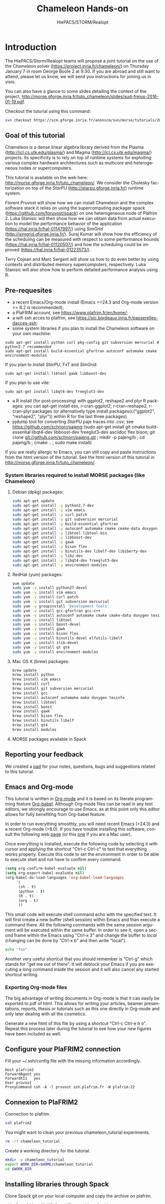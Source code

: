 #+TITLE: Chameleon Hands-on
#+AUTHOR: HiePACS/STORM/Realopt
#+LANGUAGE:  en
#+STARTUP: inlineimages
#+OPTIONS: H:3 num:t toc:t \n:nil @:t ::t |:t ^:nil -:t f:t *:t <:t
#+OPTIONS: TeX:t LaTeX:t skip:nil d:nil todo:nil pri:nil tags:not-in-toc
#+EXPORT_SELECT_TAGS: export
#+EXPORT_EXCLUDE_TAGS: noexport
#+TAGS: noexport(n)
#+TODO: TODO(t) STARTED(s) WAITING(w) | DONE(d)
#+TAGS: EMMANUEL(E) MARC(M) SURAJ(S) FLORENT(F) LUKA(L) TERRY(T)

#+BEAMER_THEME: Rochester

#+HTML_HEAD:   <link rel="stylesheet" title="Standard" href="css/worg.css" type="text/css" />
#+HTML_HEAD:   <link rel="stylesheet" type="text/css" href="css/VisuGen.css" />
#+HTML_HEAD:   <link rel="stylesheet" type="text/css" href="css/VisuRubriqueEncadre.css" />

#+MACRO: starpu /StarPU/
#+MACRO: simgrid /SimGrid/
#+MACRO: qrm /QR_MUMPS/
#+MACRO: qrmstarpu /qrm_starpu/
#+MACRO: pastix /PaStiX/
#+MACRO: scalfmm /ScalFMM/

* Introduction

The HiePACS/Storm/Realopt teams will propose a joint tutorial on the
use of the Chameleon solver (https://project.inria.fr/chameleon/) on
Thursday January 7 in room George Boole 2 at 9:30. If you are abroad
and still want to attend, please let us know, we will send you
instructions for joining us in visio.

You can also have a glance to some slides detailing the context of the
project,  http://morse.gforge.inria.fr/tuto_chameleon/slides/sud-frejus-2016-01-19.pdf.

Checkout the tutorial using this command:

#+BEGIN_SRC sh :eval never
svn checkout https://scm.gforge.inria.fr/anonscm/svn/morse/tutorials/2015-12-16-inria chameleon_tutorial/
#+END_SRC

** Goal of this tutorial

Chameleon is a dense linear algebra library derived from the Plasma
(http://icl.cs.utk.edu/plasma/) and Magma
(http://icl.cs.utk.edu/magma/) projects. Its specificity is to rely on
top of runtime systems for exploiting various complex hardware
architectures such as multicore and heterogeneous nodes or
supercomputers.

This tutorial is available on the web here:
http://morse.gforge.inria.fr/tuto_chameleon/. We consider the Cholesky
factorization on top of the {{{starpu}}} (http://starpu.gforge.inria.fr/)
runtime system.

Florent Pruvost will show how we can install Chameleon and the complex
software stack it relies on using the supercomputing packager spack
(https://github.com/fpruvost/spack) on one heterogeneous node of
Plafrim 2. Luka Stanisic will then show how we can obtain data from
actual execution to model the performance behavior of the application
(https://hal.inria.fr/hal-01147997/) using {{{simgrid}}}
(http://simgrid.gforge.inria.fr/). Suraj Kumar will show how the
efficiency of the scheduling can be measured with respect to some
performance bounds (https://hal.inria.fr/hal-01120507/) and how the
scheduling could be improved (https://hal.inria.fr/hal-01223573/).

Terry Cojean and Marc Sergent will show us how to do even better by
using contexts and distributed memory supercomputers,
respectively. Luka Stanisic will also show how to perform detailed
performance analysis using R.

** Pre-requesites
   - a recent Emacs/Org-mode install (Emacs >=24.3 and Org-mode
     version >= 8.2 is recommended);
   - a PlaFRIM account, see https://www.plafrim.fr/en/home/;
   - a wifi ssh acces to plafrim, see
     https://sic.bordeaux.inria.fr/passerelles-dacces-ssh;
   - some system libraries if you plan to install the Chameleon software on your own machine:
   #+BEGIN_EXAMPLE
   sudo apt-get install python curl pkg-config git subversion mercurial # python2.7 recommended
   sudo apt-get install build-essential gfortran autoconf automake cmake environment-modules
   #+END_EXAMPLE
     If you plan to install {{{starpu}}}, FxT and {{{simgrid}}}:
   #+BEGIN_EXAMPLE
   sudo apt-get install libtool gawk libboost-dev
   #+END_EXAMPLE
     If you plan to use vite:
   #+BEGIN_EXAMPLE
   sudo apt-get install libqt4-dev freeglut3-dev
   #+END_EXAMPLE
   - a R install (for post-processing) with ggplot2, reshape2 and plyr
     R packages: you can apt-get install ess, r-cran-ggplot2,
     r-cran-reshape2, r-cran-plyr packages (or alternatively type
     install.packages(c("ggplot2", "reshape2", "plyr")) within R for
     the last three packages)
   - pjdump tool for converting {{{starpu}}} paje traces into .csv; see
     https://github.com/schnorr/pajeng (sudo apt-get install git cmake
     build-essential libqt4-dev libboost-dev freeglut3-dev asciidoc
     flex bison; git clone git://github.com/schnorr/pajeng.git ; mkdir
     -p pajeng/b ; cd pajeng/b ; cmake .. ; sudo make install)


   If you are really allergic to Emacs, you can still copy and paste
   instructions from the html version of the tutorial.  See the html
   version of this tutorial in
   http://morse.gforge.inria.fr/tuto_chameleon/.

*** System libraries required to install MORSE packages (like Chameleon)

**** Debian (dpkg) packages:

 #+BEGIN_SRC sh :session spack :exports code :results none
 sudo apt-get update
 sudo apt-get install -y python2.7-dev
 sudo apt-get install -y vim emacs
 sudo apt-get install -y curl patch
 sudo apt-get install -y git subversion mercurial
 sudo apt-get install -y build-essential gfortran
 sudo apt-get install -y autoconf automake cmake cmake-data doxygen texinfo
 sudo apt-get install -y libtool libtool-bin
 sudo apt-get install -y libboost-dev
 sudo apt-get install -y gawk
 sudo apt-get install -y bison flex
 sudo apt-get install -y binutils-dev libelf-dev libiberty-dev
 sudo apt-get install -y libz-dev
 sudo apt-get install -y libqt4-dev freeglut3-dev
 sudo apt-get install -y environment-modules
 #+END_SRC

**** RedHat (yum) packages:

 #+BEGIN_SRC sh :session spack :exports code :results none
 yum update
 sudo yum -y install python27-devel
 sudo yum -y install vim emacs
 sudo yum -y install curl patch
 sudo yum -y install git subversion mercurial
 sudo yum -y groupinstall 'Development Tools'
 sudo yum -y install gcc-gfortran gcc-c++
 sudo yum -y install autoconf automake cmake cmake-data doxygen texinfo
 sudo yum -y install libtool
 sudo yum -y install boost-devel
 sudo yum -y install gawk
 sudo yum -y install bison flex
 sudo yum -y install binutils-devel elfutils-libelf
 sudo yum -y install zlib-devel
 sudo yum -y install qt qt4
 sudo yum -y install environment-modules
 #+END_SRC

**** Mac OS X (brew) packages:

 #+BEGIN_SRC sh :session spack :exports code :results none
 brew update
 brew install python
 brew install vim emacs
 brew install curl
 brew install git subversion mercurial
 brew install gcc
 brew install autoconf automake make doxygen texinfo
 brew install libtool
 brew install boost
 brew install gawk
 brew install bison flex
 brew install binutils libelf
 brew install qt4
 brew install modules
 #+END_SRC

**** MORSE packages available in Spack
#+attr_html: :width 1000px
[[file:figures/spack-morse-packages.jpg]]

** Reporting your feedback

   We created a [[https://pad.inria.fr/p/Pr8RCd526y4FWpq0][pad]] for your notes, questions, bugs and suggestions
   related to this tutorial.

** Emacs and Org-mode

   This tutorial is written in [[http://orgmode.org/][Org-mode]] and it is based on its
   literate programming feature [[http://orgmode.org/worg/org-contrib/babel/][Org-babel]]. Although Org-mode files can
   be read in any text editors, we strongly encourage to use Emacs, as
   at this point only this editor allows for fully benefiting from
   Org-babel feature.

   In order to run everything smoothly, you will need recent Emacs
   (>24.3) and a recent Org-mode (>8.0). If you have trouble
   installing this software, consult the following web [[http://mescal.imag.fr/membres/arnaud.legrand/misc/init.php][page]] (or this
   [[http://mescal.imag.fr/membres/arnaud.legrand/blog/2014/05/15/emacs_and_orgmode_on_macosx.php][one]] if you are a Mac user).

   Once everything is installed, execute the following code by
   selecting it with cursor and applying the shortcut "Ctrl-c Ctrl-c"
   to test that everything works properly. Execute this code to set
   the environment in order to be able to execute shell and not have
   to confirm every command.

 #+BEGIN_SRC emacs-lisp :results none :exports code
 (setq org-confirm-babel-evaluate nil)
 (setq org-export-babel-evaluate nil)
 (org-babel-do-load-languages 'org-babel-load-languages
      '(
       (sh . t)
       (python . t)
       (R . t)
       (org . t)
       ))
 #+END_SRC

   This small code will execute shell command echo with the specified
   text. It will first create a new buffer (shell session) within
   Emacs and than execute a command there. All the following commands
   with the same session argument will be executed within the same
   buffer. In order to see it, open a second frame within the Emacs
   using "Ctrl-x 3" and change the buffer to /local/ (changing can be
   done by "Ctrl-x b" and then write "local").

 #+BEGIN_SRC sh :session local :exports both
   echo "foo"
 #+END_SRC


   Another very useful shortcut that you should remember is "Ctrl-g"
   which stands for "get me out of there". It will deblock your Emacs
   if you are executing a long command inside the session and it will
   also cancel any started shortcut writing.

*** Exporting Org-mode files

   The big advantage of writing documents in Org-mode is that it can
   easily be exported to pdf of html. This allows for writing your
   articles, beamer presentations, reports, thesis or tutorials such
   as this one directly in Org-mode and only later dealing with all
   the cosmetics.

   Generate a new html of this file by using a shortcut "Ctrl-c Ctrl-e
   h o". Repeat this process later during the tutorial to see how
   your new figures have been included as well.

** Configure your PlaFRIM2 connection

 Fill your ~/.ssh/config file with the missing information
 accordingly.

 #+BEGIN_EXAMPLE
 Host plafrim2
 ForwardAgent yes
 ForwardX11   yes
 User pruvost
 ProxyCommand ssh -A -l pruvost ssh.plafrim.fr -W plafrim:22
 #+END_EXAMPLE

** Connexion to PlaFRIM2

 Connection to plafrim.

 #+NAME: connect_plafrim
 #+BEGIN_SRC sh :session plafrim2 :results none
 ssh plafrim2
 #+END_SRC

 # This block can be called where you want in the
 # document invoking the following function call
 #+CALL: connect_plafrim() :session plafrim2 :results none

 You might want to clean your previous chameleon_tutorial experiments.

 #+BEGIN_SRC sh :session plafrim2 :results none
 rm -rf chameleon_tutorial
 #+END_SRC

 Create a working directory for the tutorial.

 #+BEGIN_SRC sh :session plafrim2 :results none
 mkdir -p chameleon_tutorial
 export WORK_DIR=$HOME/chameleon_tutorial
 cd $WORK_DIR
 #+END_SRC

** Installing libraries through Spack

 Clone Spack git on your local computer and copy the archive on plafrim.

 #+BEGIN_SRC sh :session local :results none
 git clone https://github.com/fpruvost/spack.git
 cd spack
 git checkout morse
 git archive -o spack.tar.gz --prefix=spack/ HEAD
 scp spack.tar.gz plafrim2:chameleon_tutorial
 #+END_SRC

 Download the software stack used for the experiments.

 #+BEGIN_SRC sh :session local :results none
 ./bin/spack mirror create -d $PWD/spack_mirror cmake@3.4.0
 ./bin/spack mirror create -d $PWD/spack_mirror fxt@0.3.1
 ./bin/spack mirror create -d $PWD/spack_mirror hwloc@1.11.2
 ./bin/spack mirror create -d $PWD/spack_mirror simgrid@starpumpi
 ./bin/spack mirror create -d $PWD/spack_mirror starpu@svn-trunk
 ./bin/spack mirror create -d $PWD/spack_mirror magma@1.7.0-b
 ./bin/spack mirror create -d $PWD/spack_mirror chameleon@trunk
 ./bin/spack mirror create -d $PWD/spack_mirror chameleon@clusters
 ./bin/spack mirror create -d $PWD/spack_mirror chameleon@external-prio
 tar czf spack_mirror.tar.gz spack_mirror
 scp spack_mirror.tar.gz plafrim2:chameleon_tutorial
 cd ..
 #+END_SRC

 Copy input files needed for experiments.

 #+BEGIN_SRC sh :session local :results none
 scp -r perfmodels plafrim2:chameleon_tutorial
 #+END_SRC

 Set environment to use Spack.

 #+NAME: setenv_spack
 #+BEGIN_SRC sh :session plafrim2 :results none
 export WORK_DIR=$HOME/chameleon_tutorial
 export SPACK_ROOT=$WORK_DIR/spack
 export PATH=$SPACK_ROOT/bin:$PATH
 export MODULEPATH=$SPACK_ROOT/share/spack/modules/linux-x86_64:$MODULEPATH
 mkdir -p $HOME/.spack
 echo "Spack environment is set"
 #+END_SRC

 # This block can be called where you want in the
 # document invoking the following function call
 #+CALL: setenv_spack() :session plafrim2 :results none

 Set plafrim environment.

 #+NAME: setenv_build
 #+BEGIN_SRC sh :session plafrim2 :results none
 module purge
 module add slurm/14.03.0
 module add build/ac269-am114-lt246-m41417
 module add build/cmake/3.2.1
 module add compiler/gcc/4.8.4
 module add compiler/intel/64/2015.5.223
 module add mpi/openmpi/gcc/1.10.0-tm
 export LIBRARY_PATH=/usr/lib64:$LIBRARY_PATH
 export MPI_DIR=$MPI_HOME
 export CMAKE_DIR=/cm/shared/dev/apps/build/cmake/3.2.1
 export TILE_CPU=320
 export TILE_GPU=960
 export WORK_DIR=$HOME/chameleon_tutorial
 cd $WORK_DIR
 echo "Environment is set"
 #+END_SRC

 # This block can be called where you want in the document invoking this
 #+CALL: setenv_build() :session plafrim2 :results none

 #+NAME: setenv_cuda
 #+BEGIN_SRC sh :session plafrim2 :results none
 module add compiler/cuda/7.0/toolkit/7.0.28
 module add compiler/cuda/7.0/blas/7.0.28
 export TILE_GPU=960
 export CUDADIR=$CUDA_PATH
 #+END_SRC

 # This block can be called where you want in the document invoking this
 #+CALL: setenv_cuda() :session plafrim2 :results none

 Tell to Spack which compilers to use.

 Copy first if an older configuration of Spack exists.
 #+BEGIN_SRC sh :session plafrim2 :results none
 cp -ru ~/.spack/ ~/.spack-copy
 #+END_SRC

 Save this in the file $HOME/.spack/compilers.yaml
 #+BEGIN_SRC sh :session plafrim2 :results none
echo "compilers:
    linux-x86_64:
      gcc@4.8.4:
	cc: /cm/shared/apps/gcc/4.8.4/bin/gcc
	cxx: /cm/shared/apps/gcc/4.8.4/bin/g++
	f77: /cm/shared/apps/gcc/4.8.4/bin/gfortran
	fc: /cm/shared/apps/gcc/4.8.4/bin/gfortran" > ~/.spack/compilers.yaml
  #+END_SRC

 Install Spack on plafrim.

 #+BEGIN_SRC sh :session plafrim2 :results none
 cd $WORK_DIR
 tar xf spack.tar.gz
 tar xf spack_mirror.tar.gz
 spack mirror add morse_tuto_mirror file://$WORK_DIR/spack_mirror
 spack compiler add /cm/shared/apps/gcc/4.8.4/bin
 #+END_SRC

*** Verifying the installation (optional)			   :noexport:

**** Install and check the stack for mpi real execution.

 To be sure that the environment on a node is corresponding correctly
 to a desired one, execute the following commands.

 #+BEGIN_SRC sh :session plafrim2 :results none :noweb yes
 <<setenv_spack>>
 <<setenv_build>>
 #+END_SRC

 #+BEGIN_SRC sh :session plafrim2 :results none
 spack spec chameleon@trunk+mpi+fxt~quark+examples~shared~simu ^starpu@svn-trunk~shared+mpi+fxt ^mkl-blas ^openmpi@exist
 spack install -v chameleon@trunk+mpi+fxt~quark+examples~shared~simu ^starpu@svn-trunk~shared+mpi+fxt ^mkl-blas ^openmpi@exist
 #+END_SRC

 Test MPI real execution.

 #+BEGIN_SRC sh :session plafrim2 :results none
 salloc -N4 --exclusive
 #+END_SRC

 #+BEGIN_SRC sh :session plafrim2 :results none
 export CHAMELEON_TRUNK=`spack location -i chameleon@trunk~simu+mpi~cuda`
 mpirun -pernode $CHAMELEON_TRUNK/lib/chameleon/timing/time_dpotrf_tile --n_range=9600:9600:1 --nb=320 --p=2 --nowarmup
 #+END_SRC

 #+BEGIN_SRC sh :session plafrim2 :results none
 scancel -u `whoami`
 #+END_SRC

**** Install and check the stack for mpi+cuda real execution.

 #+BEGIN_SRC sh :session plafrim2 :results none
 module add slurm
 salloc -N2 --exclusive --ntasks-per-node=1 --cpus-per-task=24 -p court_sirocco -x sirocco06
 #+END_SRC

 To be sure that the environment on a node is corresponding correctly
 to a desired one, execute the following commands.

 #+BEGIN_SRC sh :session plafrim2 :results none :noweb yes
 <<setenv_spack>>
 <<setenv_build>>
 <<setenv_cuda>>
 #+END_SRC

 You must be logged on a sirocco node to install (to see cuda path).

 #+BEGIN_SRC sh :session plafrim2 :results none
 spack spec chameleon@trunk+mpi+cuda+magma+fxt~quark+examples~shared~simu ^starpu@svn-trunk~shared+mpi+cuda+fxt ^mkl-blas ^openmpi@exist
 spack install -v chameleon@trunk+mpi+cuda+magma+fxt~quark+examples~shared~simu ^starpu@svn-trunk~shared+mpi+cuda+fxt ^mkl-blas ^openmpi@exist
 #+END_SRC

 Test MPI real execution.

 #+BEGIN_SRC sh :session plafrim2 :results none
 export CHAMELEON_TRUNK=`spack location -i chameleon@trunk~simu+mpi+cuda`
 mpirun -pernode $CHAMELEON_TRUNK/lib/chameleon/timing/time_dpotrf_tile --n_range=9600:9600:1 --nb=960 --gpus=4 --p=2 --nowarmup
 #+END_SRC

 #+BEGIN_SRC sh :session plafrim2 :results none
 scancel -u `whoami`
 #+END_SRC

**** Install and check the stack for mpi simulation mode.

 To be sure that the environment on a node is corresponding correctly
 to a desired one, execute the following commands.

 #+BEGIN_SRC sh :session plafrim2 :results none :noweb yes
 <<setenv_spack>>
 <<setenv_build>>
 #+END_SRC

 #+BEGIN_SRC sh :session plafrim2 :results none
 spack spec chameleon@trunk+simu+mpi+fxt~quark+examples~shared ^starpu@svn-trunk~shared+simgrid+mpi+fxt ^simgrid@starpumpi~doc ^openmpi@exist
 spack install -v chameleon@trunk+simu+mpi+fxt~quark+examples~shared ^starpu@svn-trunk~shared+simgrid+mpi+fxt ^simgrid@starpumpi~doc ^openmpi@exist
 #+END_SRC

 Test MPI simulation.

 #+BEGIN_SRC sh :session plafrim2 :results none
 export CHAMELEON_TRUNK_SIM=`spack location -i chameleon@trunk+simu+mpi`
 export STARPU_TRUNK_SIM=`spack location -i starpu@svn-trunk+simu+mpi`
 export SIMGRID=`spack location -i simgrid`
 export STARPU_HOSTNAME=mirage
 export STARPU_PERF_MODEL_DIR=$WORK_DIR/perfmodels/.starpu/sampling/
 export MPIRUN=$SIMGRID/bin/smpirun
 export CHAMELEON_EXE=$CHAMELEON_TRUNK_SIM/lib/chameleon/timing/time_dpotrf_tile
 export SIMGRID_VAR="-platform $WORK_DIR/perfmodels/StarPU-MPI-platform-4mirage.xml -hostfile $WORK_DIR/perfmodels/hostfile_2nodes --cfg=smpi/privatize_global_variables:yes --cfg=contexts/factory:thread"
 $MPIRUN $SIMGRID_VAR $CHAMELEON_EXE --n_range=9600:9600:1 --nb=960 --p=2 --threads=4 --gpus=1 --nowarmup
 #+END_SRC

**** Install and check the stack for chameleon-clusters branch.

 You must be logged on a sirocco node to install (to see cuda path).

 #+BEGIN_SRC sh :session plafrim2 :results none
 module add slurm
 salloc -N1 --exclusive -p court_sirocco -x sirocco06
 sleep 2
 ssh $(squeue | grep `whoami` | tr -s ' ' ' ' | cut -d" " -f9 | grep sirocco)
 sleep 2
 #+END_SRC

 To be sure that the environment on a node is corresponding correctly
 to a desired one, execute the following commands.

 #+BEGIN_SRC sh :session plafrim2 :results none :noweb yes
 <<setenv_spack>>
 <<setenv_build>>
 <<setenv_cuda>>
 #+END_SRC

 #+BEGIN_SRC sh :session plafrim2 :results none
 spack spec chameleon@clusters~simu~quark+examples~shared+cuda+fxt ^starpu@svn-trunk~shared+cuda+fxt+blas ^mkl-blas
 spack install -v chameleon@clusters~simu~quark+examples~shared+cuda+fxt ^starpu@svn-trunk~shared+cuda+fxt+blas ^mkl-blas
 #+END_SRC

 Test the execution.

 #+BEGIN_SRC sh :session plafrim2 :results none
 export CHAMELEON_CLUSTERS=`spack location -i chameleon@clusters~simu~magma`
 numactl --interleave=all $CHAMELEON_CLUSTERS/lib/chameleon/timing/time_dpotrf_tile --n_range=48000:48000:1 --nb=1920 --gpus=4 --niter=2
 #+END_SRC

 Revoke node.

 #+BEGIN_SRC sh :session plafrim2 :results none
 scancel -u `whoami`
 #+END_SRC

**** Install and check the stack for chameleon-external-prio branch.

 #+BEGIN_SRC sh :session plafrim2 :results none
 module add slurm
 salloc -N1 --exclusive -p court_sirocco -x sirocco06
 sleep 2
 ssh $(squeue | grep `whoami` | tr -s ' ' ' ' | cut -d" " -f9 | grep sirocco)
 sleep 2
 #+END_SRC

 To be sure that the environment on a node is corresponding correctly
 to a desired one, execute the following commands.

 #+BEGIN_SRC sh :session plafrim2 :results none :noweb yes
 <<setenv_spack>>
 <<setenv_build>>
 <<setenv_cuda>>
 #+END_SRC

 #+BEGIN_SRC sh :session plafrim2 :results none
 spack spec chameleon@external-prio~simu~quark+examples~shared+cuda+magma+fxt ^starpu@svn-trunk~shared+cuda+fxt ^mkl-blas
 spack install -v chameleon@external-prio~simu~quark+examples~shared+cuda+magma+fxt ^starpu@svn-trunk~shared+cuda+fxt ^mkl-blas
 #+END_SRC

 Test the execution.

 #+BEGIN_SRC sh :session plafrim2 :results none
 export CHAMELEON_PRIO=`spack location -i chameleon@external-prio~simu`
 export EXTERNAL_PRIORITY=TRUE
 export STARPU_HOSTNAME=sirocco
 STARPU_NCPU=20 STARPU_SCHED=dmdas $CHAMELEON_PRIO/lib/chameleon/timing/time_dpotrf_tile --n_range=40000:40000:1 --nb=960 --gpus=4 --nowarmup
 #+END_SRC

 Revoke node.

 #+BEGIN_SRC sh :session plafrim2 :results none
 scancel -u `whoami`
 #+END_SRC

**** Install and check the stack for chameleon-external-prio simulation mode.

 To be sure that the environment on a node is corresponding correctly
 to a desired one, execute the following commands.

 #+BEGIN_SRC sh :session plafrim2 :results none :noweb yes
 <<setenv_spack>>
 <<setenv_build>>
 #+END_SRC

 #+BEGIN_SRC sh :session plafrim2 :results none
 spack spec chameleon@external-prio+simu+fxt~quark+examples ^starpu@svn-trunk+simgrid+fxt ^simgrid@starpumpi~doc
 spack install -v chameleon@external-prio+simu+fxt~quark+examples ^starpu@svn-trunk+simgrid+fxt ^simgrid@starpumpi~doc
 #+END_SRC

 Test external-prio simulation.

 #+BEGIN_SRC sh :session plafrim2 :results none
 export CHAMELEON_PRIO_SIM=`spack location -i chameleon@external-prio+simu`
 export STARPU_HOSTNAME=mirage
 export STARPU_HOME=$WORK_DIR/perfmodels
 export CHAMELEON_EXE=$CHAMELEON_PRIO_SIM/lib/chameleon/timing/time_dpotrf_tile
 $CHAMELEON_EXE --n_range=9600:9600:1 --nb=960 --threads=12 --gpus=2 --nowarmup
 #+END_SRC

** Installing pj_dump (if not done before)

  In order to analyze using R, paje traces first need to be converted
  into .csv format. The easiest way to do it is to use [[https://github.com/schnorr/pajeng][pj_dump]] tool.

#+BEGIN_SRC sh :session local :results none
sudo apt-get install git cmake build-essential libqt4-dev libboost-dev freeglut3-dev asciidoc flex bison;
 git clone git://github.com/schnorr/pajeng.git ; mkdir -p pajeng/b ; cd pajeng/b ; cmake .. ; make install
#+END_SRC

  Unfortunately, we can not use this tool directly, as traces
  produced by {{{starpu}}}'s fxt are often "corrupted". First, since multiple
  threads are writing into the trace simultaneously, there may be the
  cases where states of the workers are not in a correct chronological
  order. To resolve this, we will simply sort the states in the
  trace. Second, more serious, problem is that the tracing of the
  certain communications is bogus. There are sometimes receives of the
  data whose send was never logged and vice versa. Just like
  visualization tool /vite/, we will ignore these incomplete links. In
  fact, since in our analysis we are mostly concentrating on the
  states of the workers, after pj_dump we will delete all the
  information that is not related to the state events. With the
  following code, we will generate a .csv file, from a paje trace.

#+name: paje2csv
#+header: :var inputfile="test.trace" outputfile="paje.csv"
#+BEGIN_SRC sh
# Sorting traces
grep -e '^\(\(%\)\|\(\(0\|1\|2\|3\|4\|5\|6\|7\|9\)\>\)\)' $inputfile > start.trace
grep -e '^\(\(%\)\|\(\(0\|1\|2\|3\|4\|5\|6\|7\|9\|18\|19\)\>\)\)' -v  $inputfile > end.trace
grep -e '10.*w.*Ctx.*' -v end.trace > end2.trace
sort -s -V --key=2,2 end2.trace > endSorted.trace
cat start.trace endSorted.trace > outputSorted.trace
# Converting to .csv
pj_dump -n -u outputSorted.trace > $outputfile
# Keeping only the states
perl -i -ne 'print if /^State/' $outputfile
# Delete temporary files
rm outputSorted.trace start.trace end.trace end2.trace endSorted.trace
# Adding a header manually
sed -i '1s/^/Nature, ResourceId, Type, Start, End, Duration, Depth, Value, Footprint , JobId , Params, Size, Tag\n/' $outputfile
#+END_SRC

* Single node execution
** Real experiments

 During this section, we will run first on a node without GPUs (miriel nodes),
 then on a node with several GPUs (sirocco nodes).

*** Experiments on the homogeneous node

 This section is divided into three parts:
 1) install Chameleon and its dependencies
 2) run experiments on the reserved node
 3) analyze the results through R

 Let's first make a reservation of an homogeneous node.

 #+BEGIN_SRC sh :session plafrim2 :results none
 module add slurm
 salloc -N1 --exclusive
 #+END_SRC

 Wait for the job to be granted.

 #+BEGIN_SRC sh :session plafrim2 :results none
 ssh $(squeue | grep `whoami` | tr -s ' ' ' ' | cut -d" " -f9 | grep miriel)
 #+END_SRC

 To be sure that the environment on a node is corresponding correctly
 to a desired one, execute the following commands.

 #+BEGIN_SRC sh :session plafrim2 :results none :noweb yes
 <<setenv_spack>>
 <<setenv_build>>
 #+END_SRC

**** Installing Chameleon using spack on the homogeneous node

 Now in the /spack/ folder we can install Chameleon with {{{starpu}}} for a single
 node without GPUs.

 #+BEGIN_SRC sh :session plafrim2 :results none
 spack install -v chameleon@trunk+fxt~quark+examples~shared~simu ^starpu@svn-trunk~shared+fxt~simgrid ^mkl-blas
 #+END_SRC

**** Running experiments on the homogeneous node

 On the homogeneous node, run the following script to obtain the result of the real
 experiment.

 #+BEGIN_SRC sh :session plafrim2 :results none
 export STARPU_HOSTNAME=miriel
 export STARPU_PERF_MODEL_DIR=$WORK_DIR/perfmodels/.starpu/sampling/
 export CHAMELEON_EXE=`$WORK_DIR/spack/bin/spack location -i chameleon@trunk+fxt~cuda~magma~quark+examples~shared~simu`/lib/chameleon/timing/time_dpotrf_tile
 $CHAMELEON_EXE --n_range=$(($TILE_CPU*1)):$(($TILE_CPU*30)):$(($TILE_CPU)) --nb=$TILE_CPU --threads=20 --printerrors --nowarmup --check | tee homogeneous_gflops_out
 #+END_SRC

 We will also execute another run for 8\times8 blocks to get the execution
 trace on the homogeneous setup.

 #+BEGIN_SRC sh :session plafrim2 :results none
 export STARPU_HOSTNAME=miriel
 export STARPU_PERF_MODEL_DIR=$WORK_DIR/perfmodels/.starpu/sampling/
 export STARPU_FXT_PREFIX=$WORK_DIR/
 export CHAMELEON_EXE=`$WORK_DIR/spack/bin/spack location -i chameleon@trunk+fxt~cuda~magma~quark+examples~shared~simu`/lib/chameleon/timing/time_dpotrf_tile
 STARPU_GENERATE_TRACE=1 $CHAMELEON_EXE --n_range=$(($TILE_CPU*8)):$(($TILE_CPU*8)):$(($TILE_CPU*8)) --nb=$TILE_CPU --threads=20 --printerrors --nowarmup --trace
 #+END_SRC

**** Analyzing results of the homogeneous node

 Once the runs are finished, we can copy the measured
 results to a local machine and perform some basic analysis there.

 #+BEGIN_SRC sh :session local :results none
 scp plafrim2:chameleon_tutorial/homogeneous_gflops_out .
 scp plafrim2:chameleon_tutorial/paje.trace homogeneous_paje.trace
 #+END_SRC

 # In case your local R session is buffer has been closed, you can reinitialize it executing the following function call
 #+call: R_init() :session local :results output silent

 Now we can look at the GFlop/s rates and residuals to confirm the good
 scaling of the execution.

 #+begin_src R :results output graphics :session *R* :dir . :exports both :file :file (org-babel-temp-file "gflops" ".png") :width 700 :height 400
 df <- read_gflops("homogeneous_gflops_out", "Homogeneous native")

 gflops_plot(df, bars=FALSE, points=TRUE, lines=TRUE)
 #+end_src

 #+begin_src R :results output graphics :session *R* :dir . :exports both :file :file (org-babel-temp-file "residual" ".png") :width 700 :height 400
 df <- read_residual("homogeneous_gflops_out", "Homogeneous native")

 residual_plot(df, bars=FALSE, points=TRUE, lines=TRUE)
 #+end_src

    Let's see a small execution trace :

#+call: paje2csv(inputfile="homogeneous_paje.trace", outputfile="homogeneous_paje.csv") :results output silent

#+begin_src R :results output graphics :session *R* :dir . :exports both :file :file (org-babel-temp-file "gantt" ".png") :width 700 :height 550
df <- read_trace_wh("homogeneous_paje.csv","Homogeneous native trace")

paje_plot(df, title="", tasks_only=TRUE)
#+end_src

*** Experiments on the heterogeneous node

 The walkthrough is almost the same for a node with GPUs, except
 that we will make a reservation of an heterogeneous node (sirocco)
 and install a Chameleon version with the GPU support.

 First, we unlog from the reserved node and we relinquish the allocation.

 #+BEGIN_SRC sh :session plafrim2 :results none
 logout
 exit
 #+END_SRC

 Now we can make a reservation of an heterogeneous node.

 #+BEGIN_SRC sh :session plafrim2 :results none
 module add slurm
 salloc -N1 --exclusive -p court_sirocco -x sirocco[01,06]
 #+END_SRC

 Wait for the job to be granted.

 #+BEGIN_SRC sh :session plafrim2 :results none
 ssh $(squeue | grep `whoami` | tr -s ' ' ' ' | cut -d" " -f9 | grep sirocco)
 #+END_SRC

 Don't forget to set the environnement, modules and spack.

 #+BEGIN_SRC sh :session plafrim2 :results none :noweb yes
 <<setenv_spack>>
 <<setenv_build>>
 <<setenv_cuda>>
 #+END_SRC

**** Installing packages using spack on remote machine

 Now in the /spack/ folder we can install Chameleon with {{{starpu}}} for a single
 node with GPUs.

 #+BEGIN_SRC sh :session plafrim2 :results none
 spack install -v chameleon@trunk+cuda+magma+fxt~quark+examples~shared~simu ^starpu@svn-trunk~shared+cuda+fxt ^mkl-blas
 #+END_SRC

**** Running experiments on the heterogeneous node

 Then run the following script to obtain the result of the real
 experiment.

 #+BEGIN_SRC sh :session plafrim2 :results none
 export STARPU_HOSTNAME=sirocco
 export STARPU_PERF_MODEL_DIR=$WORK_DIR/perfmodels/.starpu/sampling/
 export CHAMELEON_EXE=`$WORK_DIR/spack/bin/spack location -i chameleon@trunk+cuda+magma+fxt~quark+examples~shared~simu ^starpu@svn-trunk~shared+cuda+fxt ^mkl-blas`/lib/chameleon/timing/time_dpotrf_tile
 $CHAMELEON_EXE --n_range=$(($TILE_GPU*1)):$(($TILE_GPU*30)):$(($TILE_GPU)) --nb=$TILE_GPU --threads=20 --gpus=4 --printerrors --nowarmup --check | tee heterogeneous_gflops_out
 #+END_SRC

 We will also execute another run for 8\times8 blocks to get the execution
 trace on the heterogeneous setup.

 #+BEGIN_SRC sh :session plafrim2 :results none
 export STARPU_HOSTNAME=sirocco
 export STARPU_PERF_MODEL_DIR=$WORK_DIR/perfmodels/.starpu/sampling/
 export STARPU_FXT_PREFIX=$WORK_DIR/
 export CHAMELEON_EXE=`$WORK_DIR/spack/bin/spack location -i chameleon@trunk+cuda+magma+fxt~quark+examples~shared~simu ^starpu@svn-trunk~shared+cuda+fxt ^mkl-blas`/lib/chameleon/timing/time_dpotrf_tile
 STARPU_GENERATE_TRACE=1 $CHAMELEON_EXE --n_range=$(($TILE_GPU*8)):$(($TILE_GPU*8)):$(($TILE_GPU*8)) --nb=$TILE_GPU --threads=1 --gpus=4 --printerrors --nowarmup --trace
 #+END_SRC

 #+BEGIN_SRC sh :session plafrim2 :results none
 logout
 exit
 #+END_SRC

**** Analyzing results of the heterogeneous node

 Once the runs are finished, we can copy the measured
 results to a local machine and perform some basic analysis there.

 #+BEGIN_SRC sh :session local :results none
 scp plafrim2:chameleon_tutorial/heterogeneous_gflops_out .
 scp plafrim2:chameleon_tutorial/paje.trace heterogeneous_paje.trace
 #+END_SRC

 # In case your local R session is buffer has been closed, you can reinitialize it executing the following function call
 #+call: R_init() :session local :results output silent

 Now we can look at the GFlop/s rates and residuals to confirm the good
 scaling of the execution.

#+begin_src R :results output graphics :session *R* :dir . :exports both :file :file (org-babel-temp-file "gflops" ".png") :width 700 :height 400
df <- read_gflops("heterogeneous_gflops_out", "Heterogeneous native")

gflops_plot(df, bars=FALSE, points=TRUE, lines=TRUE)
#+end_src

#+begin_src R :results output graphics :session *R* :dir . :exports both :file :file (org-babel-temp-file "residual" ".png") :width 700 :height 400
df <- read_residual("heterogeneous_gflops_out", "Heterogeneous native")

residual_plot(df, bars=FALSE, points=TRUE, lines=TRUE)
#+end_src

    Let's see a small execution trace :

#+call: paje2csv(inputfile="heterogeneous_paje.trace", outputfile="heterogeneous_paje.csv") :results output silent

#+begin_src R :results output graphics :session *R* :dir . :exports both :file :file (org-babel-temp-file "gantt" ".png") :width 700 :height 550
df <- read_trace_wh("heterogeneous_paje.csv","Heterogeneous native trace")

paje_plot(df, title="", tasks_only=TRUE)
#+end_src

** Simulation
*** {{{starpu}}} - {{{simgrid}}} in a nutshell
 #+ATTR_HTML: :align center
 [[file:figures/starpusg_big_slide.png]]

 More information on project [[http://starpu-simgrid.gforge.inria.fr/][website]].
*** Installing packages using spack on a remote machine

 Simulation can be run on any machine, so lets better make a
 reservation on a simpler cluster that has many nodes and no GPUs.

 #+BEGIN_SRC sh :session plafrim2 :results none
 module add slurm
 salloc -N1 --exclusive
 #+END_SRC

 Wait for the job to be granted.

 #+BEGIN_SRC sh :session plafrim2 :results none
 ssh $(squeue | grep `whoami` | tr -s ' ' ' ' | cut -d" " -f9 | grep miriel)
 #+END_SRC

 To be sure that the environment on a node is corresponding correctly
 to a desired one, execute the following two commands.

 #+BEGIN_SRC sh :session plafrim2 :results none :noweb yes
 <<setenv_spack>>
 <<setenv_build>>
 #+END_SRC

 Now in the /spack/ folder we can install Chameleon with {{{starpu}}} and
 {{{simgrid}}} for a single node simulations.

 #+BEGIN_SRC sh :session plafrim2 :results none
 spack install -v -n chameleon@trunk+simu+fxt~quark+examples ^starpu@svn-trunk+simgrid+fxt ^simgrid@starpumpi~doc
 #+END_SRC

*** Simulating performance of a single heterogeneous node

 Now when everything is installed we can start doing
 simulations. Let's begin with the simplest use case, simulating
 execution of the Chameleon's Cholesky factorization on a single
 heterogeneous node. In order to run the simulation, user only needs
 to specify the name of the node and the path to its performance
 models. These performance models consist of the performance profiles
 for every computation kernel and the platform description.

 #+BEGIN_SRC sh :session plafrim2 :results none
 export TILE_GPU=960
 export STARPU_HOSTNAME=mirage
 export STARPU_PERF_MODEL_DIR=$WORK_DIR/perfmodels/.starpu/sampling/
 export CHAMELEON_EXE=`$WORK_DIR/spack/bin/spack location -i chameleon+simu~mpi`/lib/chameleon/timing/time_dpotrf_tile
 $CHAMELEON_EXE --n_range=$(($TILE_GPU*1)):$(($TILE_GPU*30)):$(($TILE_GPU)) --nb=$TILE_GPU --gpus=3 --threads=9 --nowarmup | tee gflops_out
 #+END_SRC

 We will also execute another run for 8\times8 blocks to get the execution
 trace.
 #+BEGIN_SRC sh :session plafrim2 :results none
 export TILE_GPU=960
 export STARPU_HOSTNAME=mirage
 export STARPU_PERF_MODEL_DIR=$WORK_DIR/perfmodels/.starpu/sampling/
 export CHAMELEON_EXE=`$WORK_DIR/spack/bin/spack location -i chameleon+simu~mpi`/lib/chameleon/timing/time_dpotrf_tile
 STARPU_GENERATE_TRACE=1 $CHAMELEON_EXE --n_range=$(($TILE_GPU*8)):$(($TILE_GPU*8)):$(($TILE_GPU*8)) --nb=$TILE_GPU --gpus=3 --threads=9 --trace --nowarmup
 #+END_SRC

 #+BEGIN_SRC sh :session plafrim2 :results none
 logout
 exit
 #+END_SRC

*** Analyzing results

 Once the simulations are finished, we can copy the measured
 results to a local machine and perform some basic analysis there.

 #+BEGIN_SRC sh :session local :results none
 scp plafrim2:chameleon_tutorial/gflops_out gflops_simgrid
 scp plafrim2:chameleon_tutorial/paje.trace paje_simgrid.trace
 #+END_SRC

 # In case your local R session is buffer has been closed, you can reinitialize it executing the following function call
 #+call: R_init() :session local :results output silent

 Now we can look at the GFlop/s rates predicted by the {{{simgrid}}}
 simulation.

#+begin_src R :results output graphics :session *R* :dir . :exports both :file :file (org-babel-temp-file "gflops" ".png") :width 700 :height 400
  ## df1 <- read_gflops("heterogeneous_gflops_out", "Native")
  ## df2 <- read_gflops("gflops_simgrid", "SimGrid")
  ## df <- rbind(df1, df2)
  df <- read_gflops("gflops_simgrid", "SimGrid")

  # Taking only certain executions into account (if necessary)
  #df<-df[df$Origin %in% c("Native", "Simulation"),]

  gflops_plot(df, bars=TRUE, points=FALSE, lines=FALSE)
#+end_src

 One can observe that the GFlop/s rates predicted by the simulation
 match quite accurately the ones measured on the real
 experiment. Still this is just a single number related to the overall
 makespan of the application, lets dig into more details by comparing
 the traces.

#+call: paje2csv(inputfile="paje_simgrid.trace", outputfile="paje_simgrid.csv") :results output silent

#+begin_src R :results output graphics :session *R* :dir . :exports both :file :file (org-babel-temp-file "gantt" ".png") :width 700 :height 550
  df1 <- read_trace_wh("heterogeneous_paje.csv","Native trace")
  df2 <- read_trace_wh("paje_simgrid.csv","SimGrid trace")
  df <- rbind(df1,df2)
  ## df <- read_trace_wh("paje_simgrid.csv","SimGrid trace")

  paje_plot(df)
#+end_src

** Scheduling

 {{{simgrid}}} simulation emulates the behavior of actual experiments
 in well manner. Therefore, in order to determine the quality of
 schedule we use only simulation in this subsection. Although
 all the experiments would also work with real execution.

*** Installing packages using spack on remote machine

 In case you lost your connection to miriel, execute the following code.

 #+BEGIN_SRC sh :session plafrim2 :results none
 module add slurm
 salloc -N1 --exclusive &
 sleep 2
 #+END_SRC

 Wait for the job to be granted.

 #+BEGIN_SRC sh :session plafrim2 :results none
 ssh $(squeue | grep `whoami` | tr -s ' ' ' ' | cut -d" " -f9 | grep miriel)
 #+END_SRC

 To be sure that the environment on a node is corresponding
 correctly to a desired one, execute the following two commands.

 #+BEGIN_SRC sh :session plafrim2 :results none :noweb yes
 <<setenv_spack>>
 <<setenv_build>>
 #+END_SRC

 Now in the /spack/ folder we can install Chameleon with {{{starpu}}} and
 {{{simgrid}}} for a single node simulations.

 #+BEGIN_SRC sh :session plafrim2 :results none
 spack install -v chameleon@external-prio+simu+fxt~quark+examples~shared ^starpu@svn-trunk~shared+simgrid+fxt ^simgrid@starpumpi~doc
 #+END_SRC

**** Specific installation of code not yet in spack

 Works only on plafrim1 because of dependency on CPLEX. Thus, fill
 your ~/.ssh/config file for the connection to plafrim1 with the
 missing information accordingly.

 #+BEGIN_EXAMPLE
  Host plafrim1
  User skumar
  HostName mygale.bordeaux.inria.fr
  ForwardAgent yes
  ForwardX11 yes
  ProxyCommand ssh surakuma@acces1.bordeaux.inria.fr nc -w 600
 #+END_EXAMPLE

 #+BEGIN_SRC sh :session plafrim1 :results none
  ssh plafrim1
  ssh devel01
  #module rm scm/svn
  export WORK_DIR=$HOME/chameleon_tutorial
  cd $WORK_DIR
  svn co https://scm.gforge.inria.fr/anonscm/svn/starpu-examples/cholesky-bounds/2015-chameleonTutorial cholesky_bounds/
  cd cholesky_bounds/heftPriorities; make; cd $WORK_DIR
  cd cholesky_bounds/bounds/src; make bounds; cd $WORK_DIR
 #+END_SRC

*** Running experiments

 Set up environment.

 #+BEGIN_SRC sh :session plafrim2 :results none :noweb yes
 <<setenv_spack>>
 <<setenv_build>>
 #+END_SRC

#+BEGIN_SRC sh :session plafrim2 :results none
 export STARPU_INSTALL_PATH=`$WORK_DIR/spack/bin/spack location -i starpu@svn-trunk~shared+simgrid+fxt ^simgrid@starpumpi~doc`
 export CHAMELEON_EXE=`$WORK_DIR/spack/bin/spack location -i chameleon@external-prio+simu+fxt~quark+examples~shared ^starpu@svn-trunk~shared+simgrid+fxt ^simgrid@starpumpi~doc`/lib/chameleon/timing/time_dpotrf_tile

 export PKG_CONFIG_PATH=$STARPU_INSTALL_PATH/lib/pkgconfig:$PKG_CONFIG_PATH
 export STARPU_MACHINE_DISPLAY=$STARPU_INSTALL_PATH/bin/starpu_machine_display
 export STARPU_PERFORMANCE_DISPLAY=$STARPU_INSTALL_PATH/bin/starpu_perfmodel_display

 export STARPU_GENERATE_TRACE=1
 export STARPU_HOSTNAME=mirage
 export STARPU_PERF_MODEL_DIR=$WORK_DIR/perfmodels/starpu_nocomm/.starpu/sampling/
 export VALUES="4 8 12"
 cd $HOME/chameleon_tutorial
#+END_SRC

#+BEGIN_SRC sh :session plafrim1 :results none
 export TILE_GPU=960
 export VALUES="4 8 12"
#+END_SRC

Run experiments with dmdas schedule for different matrix sizes.

#+BEGIN_SRC sh :session plafrim2 :results none
 for i in $VALUES; do
   STARPU_NCPU=9 STARPU_SCHED=dmdas  $CHAMELEON_EXE --n_range=$(($TILE_GPU*$i)):$(($TILE_GPU*$i)):$(($TILE_GPU)) --nb=$TILE_GPU --gpus=3 --trace --nowarmup >> gflops-output
   mv tasks.rec tasks-$i-$TILE_GPU.rec
 done
 #+END_SRC

#+BEGIN_SRC sh :session plafrim2 :results none
 cp paje.trace paje_analysis.trace
 cp tasks-12-960.rec tasks_analysis.rec
#+END_SRC

Extract lines which have the performance number from output file.

#+BEGIN_SRC sh :session plafrim2 :results none
 cat gflops-output | grep "+-" | awk '{ print $1 " "$4 " "$5}' >gflops-parsed
 rm gflops-output
#+END_SRC

{{{starpu}}} generates tasks.rec file for each instance of execution. We
can extract dependency graph of the application from
tasks.rec file. We can also obtain platform descriptions of
each machine with the help of different {{{starpu}}} tools.

*** Extract task graph from rec file
#+BEGIN_SRC sh :session plafrim2 :results none
 cd $WORK_DIR/cholesky_bounds/heftPriorities/recToTaskGraph

 for i in $VALUES; do
   ./extractTaskGraph.sh $WORK_DIR/tasks-$i-$TILE_GPU.rec 2>&1 /dev/null
   mv taskGraph.txt $WORK_DIR/taskGraph-$i-$TILE_GPU.txt
   mv TaskIdToTagMapping.txt $WORK_DIR/TaskIdToTagMapping-$i-$TILE_GPU.txt
 done
 cd $WORK_DIR
#+END_SRC

*** Calculate priorities and bounds for each task graph

 Calculate priorities for each task of the task graph by analyzing
 the expected latest start time of tasks.

#+BEGIN_SRC sh :session plafrim1 :results none
 export TILE_GPU=960
 export VALUES="4 8 12"
 export WORK_DIR=$HOME/chameleon_tutorial
#+END_SRC

#+BEGIN_SRC sh :session plafrim1 :results none
 cd $WORK_DIR/cholesky_bounds/heftPriorities
 for i in $VALUES; do
   ./calculatePriorityFromTaskGraph $WORK_DIR/taskGraph-$i-$TILE_GPU.txt
   paste $WORK_DIR/TaskIdToTagMapping-$i-$TILE_GPU.txt  priority.txt  | awk '{ $3="";$4=""; print}'  >$WORK_DIR/taskPriorities-$i-$TILE_GPU.txt
 done
 cd $WORK_DIR
#+END_SRC

  We calculate different bounds for task graph using CPLEX software.

#+BEGIN_SRC sh :session plafrim1 :results none
 cd $WORK_DIR/cholesky_bounds/bounds/src
 TIMELIMIT=10
 for i in $VALUES; do
  ./bounds -i $WORK_DIR/taskGraph-$i-$TILE_GPU.txt -c -l $TIMELIMIT  | tail -n 1 >>$WORK_DIR/bounds-usec
 done
 cd $WORK_DIR
 echo "MSIZE SimulatedPerformance CriticalPath AreaBound IterativeBound" >performanceComparison
 paste gflops-parsed bounds-usec  | awk '{printf("%d %0.2f %0.2f %0.2f %0.2f\n", $1, $3, $2 * $3* 1.0e+6 /$5, $3 * $2*1.0e+6 /$6, $3 * $2*1.0e+6 /$7);}' >>performanceComparison

#+END_SRC

Inject external priorities calculated above in simulation.

#+BEGIN_SRC sh :session plafrim2 :results none
 export EXTERNAL_PRIORITY=TRUE
 for i in $VALUES; do
  cp taskPriorities-$i-$TILE_GPU.txt taskPriorities.txt
  STARPU_NCPU=9 STARPU_SCHED=dmdas  $CHAMELEON_EXE --n_range=$(($TILE_GPU*$i)):$(($TILE_GPU*$i)):$(($TILE_GPU)) --nb=$TILE_GPU --gpus=3 --trace --nowarmup >> gflops-output
 done
 cat gflops-output | grep "+-" | awk '{ print $1 " "$4 " "$5}' >gflopsWithExternalPriorities-parsed
 rm gflops-output
 echo "MSIZE SimulatedPerformance PerformanceExternalPriority" > performanceImprovement
 paste gflops-parsed gflopsWithExternalPriorities-parsed | awk '{print $1 " "$3" " $6}' >>performanceImprovement
#+END_SRC

*** Analyzing results

 Once the simulations are finished, we can copy the measured
 results to a local machine and see the performance comparison with
 different bounds(CriticalPath Bound, Area Bound and Iterative Bound).

 #+BEGIN_SRC sh :session local :results none
 scp plafrim2:~/chameleon_tutorial/performanceComparison performanceComparison
 scp plafrim2:~/chameleon_tutorial/performanceImprovement performanceImprovement
 #+END_SRC

 # In case your local R session is buffer has been closed, you can reinitialize it executing the following function call
 #+call: R_init() :session local :results output silent

 #+begin_src R :results output graphics :session *R* :dir . :exports both :file :file (org-babel-temp-file "gflops" ".png") :width 700 :height 400
 library(reshape2)
 library(ggplot2)
 dfBounds<-read.table('performanceComparison', header=T)
 dfBoundsMelted <- melt(dfBounds, id=c("MSIZE"))
 ggplot(dfBoundsMelted, aes(x=MSIZE, y=value, color=variable)) + geom_line() + ylab("GFlop/s") + xlab("Matrix Size") + ggtitle("Comparison of simulated performance and bounds")
 #+end_src

 We can also see the impact of external priorities on performance.

 #+begin_src R :results output graphics :session *R* :dir . :exports both :file :file (org-babel-temp-file "gflops" ".png") :width 700 :height 400
 dfExtPrio<-read.table('performanceImprovement', header=T)
 dfExtPrioMelted <- melt(dfExtPrio, id=c("MSIZE"))
 ggplot(dfExtPrioMelted, aes(x=MSIZE, y=value, color=variable)) + geom_line() + ylab("GFlop/s") + xlab("Matrix Size") + ggtitle("Impact of external priorities on performance")
 #+end_src

* Parallel multicore tasks
** Experimenting with the Granularity of Workers and Tiles
*** Introduction
**** The Problem: Performance Disparity
 #+ATTR_HTML: :align center
[[file:figures/cholesky_kernels_sirocco.png]]
**** Proposed Solution: Grouping Cores Into Clusters
     Our goal is to execute tasks which contain an internal parallelism in a
     transparent way. We propose a runtime tool to group cores into so called
     /clusters/. These clusters will initiate thread teams compatible with the
     internal runtime managing the internal parallelism of the task. In this
     tutorial, this internal runtime will be GNU OpenMP, inside {{{starpu}}} task
     calls.

     Here is a schematic representation of the difference between classic
     {{{starpu}}} and {{{starpu}}} using clusters.
     [[file:figures/runtime-seq.png]]
     In the sequential, usual, task-based runtime case, the runtime will
     differentiate between CPU and GPU resources and assign tasks to them,
     according to its inner scheduling algorithm.

     [[file:figures/runtime-par.png]]
     In our case with the use of parallel tasks, we have the same DAG
     but the runtime has larger task pools and worker/resource
     granularity to assign tasks to. These are represented with the
     dotted boxes. Inside these boxes, a second runtime will come into
     play to express how to execute the given tasks on all resources
     available in the box.
**** Quick Glance into the Code
     I will present here the basic change added to Chameleon to allow the
     creation of /clusters/, and we'll give a quick glance at what happens
     underneath.

     I developed a small API (beta version) to allow the automatic creation
     of clusters. It heavily relies on [[https://www.open-mpi.org/projects/hwloc/doc/][hwloc]] to detect the machine topology
     and create a /cluster of cores/ situated underneath a user-defined
     topology level.
     #+BEGIN_SRC C
       starpu_clusters *clusters;
       /* ... */
       clusters = starpu_cluster_machine(HWLOC_OBJ_SOCKET,
					 STARPU_CLUSTER_TYPE, GNU_OPENMP_MKL,
					 0);
       /* Parallel tasks submission and computation */
       START_TIMING();
       MORSE_zpotrf_Tile(uplo, descA);
       STOP_TIMING();

       starpu_uncluster_machine(cluster_obj);
       /* ... */
     #+END_SRC
     This example is in essence what is in my branch, inside the file
     ~timing/time_zpotrf_tile.c~. We regroup every available core under
     the socket level into different clusters (with 4 GPUs this gives 2
     clusters of 10 cores on sirocco). We add a special parameter to say
     we want to use clusters of type GNU_OPENMP_MKL. This is to determine
     what function we use to create our OpenMP thread team, shown
     underneath.

     Here is the function which we use in this tutorial to create the
     OpenMP /clusters/. This is only an interface function. The goal
     is to allow {{{starpu}}} cooperate with OpenMP to create this kind of
     "tailored accelerator", able to execute OpenMP and pragma enabled
     tasks.
     #+BEGIN_SRC C
       void starpu_gnu_openmp_mkl_prologue(void *sched_ctx_id)
       {
	       int sched_ctx = *(int*)sched_ctx_id;
	       int *cpuids = NULL;
	       int ncpuids = 0;
	       int workerid = starpu_worker_get_id();
	       /* figure out who we are */

	       if (starpu_worker_get_type(workerid) == STARPU_CPU_WORKER) /* cpu only (openmp) */
	       {
		       /* Get the available resources inside this cluster. We use adapted
			,* contexts developed (original work of Andra Hugo) underneath */
		       starpu_sched_ctx_get_available_cpuids(sched_ctx, &cpuids, &ncpuids);

		       /* Tell to OpenMP and MKL the team size inside this cluster */
		       omp_set_num_threads(ncpuids);
		       mkl_set_num_threads(ncpuids);
		       mkl_set_dynamic(0);

		       /* For each thread, bind it at its location */
       #pragma omp parallel
		       {
		       starpu_sched_ctx_bind_current_thread_to_cpuid(cpuids[omp_get_thread_num()]);
		       }
		       free(cpuids);
	       }
	       return;
       }
     #+END_SRC
     We have to use these special MKL calls so that the thread team can
     be used inside the later BLAS calls transparently. If not, MKL is
     somehow lost. Note that if we used iomp (or not MKL kernels) we
     would not need these calls.
*** Installing Packages and Setting the Environment

    Let's ssh there and load all the required modules
    #+BEGIN_SRC sh :session parallel_tasks :results none :noweb yes
    ssh plafrim2
    <<module_load>>
    #+END_SRC

    Now let's checkout the required software into our directory.
    #+BEGIN_SRC sh :session parallel_tasks :results none
    svn checkout https://scm.gforge.inria.fr/anonscm/svn/starpu/trunk $STARPU_SRC_DIR
    svn checkout https://scm.gforge.inria.fr/anonscm/svn/morse/branches/chameleon-clusters $CHAMELEON_SRC_DIR
    #+END_SRC

    Sadly the compilation needs to be done on the machines, so we need to grab a
    machine for that. Let's just get a machine, go there and compile for now.

    #+BEGIN_SRC sh :session parallel_tasks :results none :noweb yes :var exclusivity=""
    <<login>>
    <<module_load>>
    #+END_SRC

    #+BEGIN_SRC sh :session parallel_tasks :results none
    cd $STARPU_SRC_DIR
    ./autogen.sh
    ./configure --enable-cuda --disable-socl --disable-opencl --disable-build-doc --disable-build-examples --without-mpicc --without-mpiexec --enable-openmp=yes --with-hwloc --enable-blas-lib=mkl --with-fxt --prefix=$STARPU_INST_DIR
    make -j && make install

    cd $WORK_DIR
    cd $CHAMELEON_BUILD_DIR
    cmake -DBLA_VENDOR=Intel10_64lp -DCHAMELEON_USE_CUDA=on -DCHAMELEON_ENABLE_TRACING=on -DCMAKE_INSTALL_PREFIX=$CHAMELEON_INST_DIR $CHAMELEON_SRC_DIR
    make -j
    #+END_SRC

    Now and we'll run a very small case to ensure everything works correctly but
    the performances could be terrible depending how many are on the machine.
    #+BEGIN_SRC sh :session parallel_tasks :results none
    cd $CHAMELEON_BUILD_DIR
    timing/time_dpotrf_tile --n_range=$((10 * TILE_SIZE)):$((10 * TILE_SIZE)):1 --nb=$TILE_SIZE --gpus=4 --profile
    #+END_SRC

    Let's leave the machine for now.
    #+BEGIN_SRC sh :session parallel_tasks :results none :noweb yes
    <<logout>>
    #+END_SRC

*** Installing the stack with Spack

 We make a reservation of an heterogeneous node.

 #+BEGIN_SRC sh :session plafrim2 :results none
 module add slurm
 salloc -N1 --exclusive -p court_sirocco -x sirocco[01,06]
 #+END_SRC

 Wait for the job to be granted.

 #+BEGIN_SRC sh :session plafrim2 :results none
 ssh $(squeue | grep `whoami` | tr -s ' ' ' ' | cut -d" " -f9 | grep sirocco)
 #+END_SRC

 Set the environnement, modules and spack.
 #+NAME: setenv_build_2
 #+BEGIN_SRC sh :session plafrim2 :results none
 export WORK_DIR=$HOME/chameleon_tutorial
 export SPACK_ROOT=$WORK_DIR/spack
 export PATH=$SPACK_ROOT/bin:$PATH
 export MODULEPATH=$SPACK_ROOT/share/spack/modules/linux-x86_64:$MODULEPATH
 module purge
 module add slurm/14.03.0
 module add build/ac269-am114-lt246-m41417
 module add build/cmake/3.2.1
 module add compiler/gcc/4.9.0
 module add intel/mkl/64/11.2/2015.5.223
 module add compiler/cuda/7.0/toolkit/7.0.28
 module add compiler/cuda/7.0/blas/7.0.28
 export LIBRARY_PATH=/usr/lib64:$LIBRARY_PATH
 export CUDADIR=$CUDA_PATH
 export MPI_DIR=$MPI_HOME
 export CMAKE_DIR=/cm/shared/dev/apps/build/cmake/3.2.1
 export TILE_CPU=320
 export TILE_GPU=960
 export STARPU_HOSTNAME=sirocco
 export STARPU_PERF_MODEL_DIR=$WORK_DIR/perfmodels/.starpu/sampling/
 export CHAMELEON_EXE=`$WORK_DIR/spack/bin/spack location -i chameleon@clusters+cuda+magma+fxt~quark+examples~shared~simu ^starpu@svn-trunk~shared+cuda+fxt ^mkl-blas`/lib/chameleon/timing/time_dpotrf_tile
 export WORK_DIR=$HOME/chameleon_tutorial
 cd $WORK_DIR
 echo "Environment is set"
 #+END_SRC

 Save this in the file $HOME/.spack/compilers.yaml
 #+BEGIN_SRC sh :session plafrim2 :results none
echo "compilers:
    linux-x86_64:
      gcc@4.9.0:
	cc: /cm/shared/apps/gcc/4.9.0/bin/gcc
	cxx: /cm/shared/apps/gcc/4.9.0/bin/g++
	f77: /cm/shared/apps/gcc/4.9.0/bin/gfortran
	fc: /cm/shared/apps/gcc/4.9.0/bin/gfortran" > ~/.spack/compilers.yaml
  #+END_SRC

 Now in the /spack/ folder we can install Chameleon with {{{starpu}}} for a single
 node with GPUs.

 #+BEGIN_SRC sh :session plafrim2 :results none
 spack install -v chameleon@clusters+cuda+magma+fxt~quark+examples~shared~simu ^starpu@svn-trunk~shared+cuda+fxt+blas ^mkl-blas ^cmake@exist
 #+END_SRC

 StarPU uses performance models as was (probably) previously said, we will run a first
 example in order to create and calibrate the performance models.
 #+BEGIN_SRC sh :session plafrim2 :results none
 numactl --interleave=all $CHAMELEON_EXE --n_range=$(($TILE_GPU*10)):$(($TILE_GPU*10)):$(($TILE_GPU)) --nb=$TILE_GPU --gpus=4 --warmup
 #+END_SRC

 Let's run an exhaustive test case.
 #+BEGIN_SRC sh :session parallel_tasks :results none
 numactl --interleave=all $CHAMELEON_EXE --n_range=$(($TILE_GPU*2)):$(($TILE_GPU*48)):$(($TILE_GPU*4)) --nb=$TILE_GPU --gpus=4 --warmup > $WORK_DIR/clusters_960_var.out
 #+END_SRC

 Let's get a trace for a matrix of 24x24 tiles.
 #+BEGIN_SRC sh :session parallel_tasks :results none
 STARPU_GENERATE_TRACE=1 numactl --interleave=all $CHAMELEON_EXE --n_range=$(($TILE_GPU*24)):$(($TILE_GPU*24)):$(($TILE_GPU)) --nb=$TILE_GPU --gpus=4 --warmup --trace
 mv paje.trace $WORK_DIR/clusters.trace
 #+END_SRC

 Finally, let's compare with higher tiles sizes since our case
 facilitates it. Indeed, by using a higher tile size we allow the
 GPUs to reach their peak performance while having enough tasks to
 feed to the CPU clusters.  This is one of the strength of our
 technique: the trade-off between internal and external parallelism
 can be used to find a new compromise between tile size and the
 amount of tasks.

 #+BEGIN_SRC sh :session parallel_tasks :results none
 numactl --interleave=all $CHAMELEON_EXE --n_range=$(($TILE_GPU*2)):$(($TILE_GPU*48)):$(($TILE_GPU*4)) --nb=$(($TILE_GPU*2)) --gpus=4 --warmup > $WORK_DIR/clusters_1920_var.out
 #+END_SRC

 #+BEGIN_SRC sh :session plafrim2 :results none
 logout
 exit
 #+END_SRC

*** Running Experiments

    #+BEGIN_SRC sh :session parallel_tasks :noweb yes :var exclusivity="--exclusive" :results none
    <<login>>
    <<module_load>>
    cd $CHAMELEON_BUILD_DIR
    #+END_SRC

    {{{starpu}}} uses performance models as was (probably) previously said, we will run a first
    example in order to create and calibrate the performance models.
    #+BEGIN_SRC sh :session parallel_tasks :results none
    rm -rf ${STARPU_HOME}/.starpu
    numactl --interleave=all timing/time_dpotrf_tile --n_range=$((10 * TILE_SIZE)):$((10 * TILE_SIZE)):1 --nb=$TILE_SIZE --gpus=4 --warmup
    #+END_SRC

    Let's run an exhaustive test case.
    #+BEGIN_SRC sh :session parallel_tasks :results none
    numactl --interleave=all timing/time_dpotrf_tile --n_range=$((2 * TILE_SIZE)):$((48 * TILE_SIZE)):$((4 * TILE_SIZE)) --nb=$TILE_SIZE --gpus=4 --warmup > $WORK_DIR/clusters_960_var.out
    #+END_SRC

    Let's get a trace for a matrix of 24x24 tiles.
    #+BEGIN_SRC sh :session parallel_tasks :results none
    STARPU_GENERATE_TRACE=1 numactl --interleave=all timing/time_dpotrf_tile --n_range=$((24 * TILE_SIZE)):$((24 * TILE_SIZE)):1 --nb=$TILE_SIZE --gpus=4 --warmup --trace
    mv paje.trace $WORK_DIR/clusters.trace
    #+END_SRC

    Finally, let's compare with higher tiles sizes since our case
    facilitates it. Indeed, by using a higher tile size we allow the
    GPUs to reach their peak performance while having enough tasks to
    feed to the CPU clusters.  This is one of the strength of our
    technique: the trade-off between internal and external parallelism
    can be used to find a new compromise between tile size and the
    amount of tasks.

    #+BEGIN_SRC sh :session parallel_tasks :results none
    numactl --interleave=all timing/time_dpotrf_tile --n_range=$((2 * TILE_SIZE)):$((48 * TILE_SIZE)):$((4 * TILE_SIZE)) --nb=$((2 * TILE_SIZE)) --gpus=4 --warmup > $WORK_DIR/clusters_1920_var.out
    #+END_SRC

    #+BEGIN_SRC sh :session parallel_tasks :noweb yes :results none
    <<logout>>
    #+END_SRC
*** Analyzing Results
    Once the simulations are finished, we can copy the measured
    results to a local machine and perform some basic analysis there.

    #+BEGIN_SRC sh :session local :results none
      scp plafrim2:chameleon_tutorial/clusters_960_var.out .
      scp plafrim2:chameleon_tutorial/clusters_1920_var.out .
      scp plafrim2:chameleon_tutorial/clusters.trace .
    #+END_SRC

    # In case your local R session is buffer has been closed, you can reinitialize it executing the following function call
    #+call: R_init() :session *R* :results output silent

    #+begin_src R :results output graphics append :session *R* :dir . :exports both :file :file (org-babel-temp-file "gflops_clusters_" ".png") :width 700 :height 400
    df1 <- read_gflops("clusters_960_var.out", "TILE 960")
    df2 <- read_gflops("clusters_1920_var.out", "TILE 1920")
    df <- rbind(df1, df2)

    # Taking only certain executions into account (if necessary)
    #df<-df[df$Origin %in% c("Real", "Simulation"),]

    gflops_plot(df, bars=FALSE, points=TRUE, lines=TRUE)
    #+end_src

    #+call: paje2csv(inputfile="clusters.trace", outputfile="clusters.csv") :results output silent

    #+begin_src R :results output graphics :session *R* :dir . :exports both :file :file (org-babel-temp-file "gantt" ".png") :width 700 :height 550
    df1 <- read_trace_wh("clusters.csv","Clusters")
    #df2 <- read_trace_wh("clusters.csv","Sequential")
    #df <- rbind(df1, df2)


    paje_plot(df1, title="", tasks_only=TRUE)
    #+end_src

*** Helpers
    #+BEGIN_SRC sh :noweb-ref module_load :results none
      module purge
      module add slurm/14.03.0
      module add build/ac269-am114-lt246-m41417
      module add build/cmake/3.2.1
      module add compiler/gcc/4.9.0
      module add intel/mkl/64/11.2/2015.5.223
      module add hardware/hwloc/1.11.0
      module add trace/fxt/0.3.1
      module add compiler/cuda/7.0/toolkit/7.0.28
      module add compiler/cuda/7.0/blas/7.0.28

      export WORK_DIR=$HOME/chameleon_tutorial
      if [ ! -d $WORK_DIR ]; then
	  mkdir $WORK_DIR
      fi

      export PATH=$WORK_DIR/spack/bin:$PATH
      export MODULEPATH=$WORK_DIR/spack/share/spack/modules/linux-x86_64:$MODULEPATH
      export CHAMELEON_SRC_DIR=$WORK_DIR"/Chameleon_clusters"
      export STARPU_SRC_DIR=$WORK_DIR"/StarPU_clusters"
      export CHAMELEON_INST_DIR=$CHAMELEON_SRC_DIR"_install"
      export STARPU_INST_DIR=$STARPU_SRC_DIR"_install"
      export CHAMELEON_BUILD_DIR=$CHAMELEON_SRC_DIR"_build"
      export STARPU_HOME=$WORK_DIR
      export TILE_SIZE=960
      export PKG_CONFIG_PATH=$STARPU_INST_DIR/lib/pkgconfig:$PKG_CONFIG_PATH

      if [ ! -d $CHAMELEON_BUILD_DIR ]; then
      mkdir $CHAMELEON_BUILD_DIR
      fi
    #+END_SRC

    We have a custom bash and a ssh session to get out of.
    #+BEGIN_SRC sh :noweb-ref logout
    exit
    sleep 1
    exit
    #+END_SRC

    #+BEGIN_SRC sh :noweb-ref login
    salloc -N1 -p court_sirocco -x sirocco06 ${exclusivity}
    sleep 2
    ssh $(squeue | grep `whoami` | tr -s ' ' ' ' | cut -d" " -f9 | grep sirocco)
    sleep 2
    #+END_SRC
** Scheduling Simulation Validation
* Distributed execution (MPI)
** Introduction
   #+ATTR_HTML: style="float:left;display:inline;margin:10px"
   [[file:figures/matrix-step-2.png]]
   #+ATTR_HTML: style="float:right;display:inline;margin:10px"
   [[file:figures/matrix-step-3.png]]

   For running on several nodes, a software layer called {{{starpu}}}-MPI has
   been developed on top of {{{starpu}}} to deal with remote computing nodes.
   It is working as follows: {{{starpu}}}-MPI replicates the unrolling of the task
   graph on all the nodes.
   Each node decides without communicating with each other which tasks to
   execute depending on the data it owns, described by a data mapping given by
   the user.
   When submitting a task, if a dependency for a data owned by an other node is
   detected, a corresponding communication request is submitted by
   {{{starpu}}}-MPI to get/send the data from/to the other node.

** Real experiments
*** Installing packages using spack on remote machine

 During this section, we will run first on a small cluster of nodes without
 GPUs. Let's make a reservation of 4 homogeneous nodes.

 #+BEGIN_SRC sh :session plafrim2 :results none
 salloc -N1 --exclusive
 ssh $(squeue | grep `whoami` | tr -s ' ' ' ' | cut -d" " -f9 | grep miriel)
 #+END_SRC

 To be sure that the environment on a node is corresponding correctly
 to a desired one, execute the following two commands.

 #+CALL: setenv_build() :session plafrim2 :results none
 #+CALL: setenv_spack() :session plafrim2 :results none

 Now in the /spack/ folder we can install Chameleon with {{{starpu}}} for a cluster
 of nodes without GPUs.

 #+BEGIN_SRC sh :session plafrim2 :results none
 spack install -v chameleon@trunk+mpi+fxt~quark+examples~shared~simu ^starpu@svn-trunk~shared+mpi+fxt ^mkl-blas ^openmpi@exist
 #+END_SRC

*** Running experiments

 Let's run the following script to obtain the result of the real experiment.
 Since it's easier to submit a script which calls mpirun to the sbatch command, we
 will use that for our experiments.  First, we unlog from the node and we
 relinquish the allocation we made earlier, and we re-set the environment.

 #+BEGIN_SRC sh :session plafrim2 :results none
 logout
 exit
 #+END_SRC

 #+CALL: setenv_build() :session plafrim2 :results none
 #+CALL: setenv_spack() :session plafrim2 :results none

 Then we create the script we will use and launch it on the cluster of 4
 homogeneous nodes with sbatch.

 #+BEGIN_SRC sh :session plafrim2 :results none
 rm distributed_run.sh
 echo '#!/usr/bin/env bash' > distributed_run.sh
 echo "module purge" >> distributed_run.sh
 echo "module add slurm/14.03.0" >> distributed_run.sh
 echo "module add compiler/gcc/4.8.4" >> distributed_run.sh
 echo "module add compiler/intel/64/2015.5.223" >> distributed_run.sh
 echo "module add compiler/cuda/7.0/toolkit/7.0.28" >> distributed_run.sh
 echo "module add compiler/cuda/7.0/blas/7.0.28" >> distributed_run.sh
 echo "module add mpi/openmpi/gcc/1.10.0-tm" >> distributed_run.sh
 echo "export LIBRARY_PATH=/usr/lib64:$LIBRARY_PATH" >> distributed_run.sh
 echo "export MPI_DIR=$MPI_HOME" >> distributed_run.sh
 echo "export TILE_CPU=320" >> distributed_run.sh
 echo "export TILE_GPU=960" >> distributed_run.sh
 echo "export WORK_DIR=$HOME/chameleon_tutorial" >> distributed_run.sh
 echo "export CUDADIR=$CUDA_PATH" >> distributed_run.sh
 echo "cd $WORK_DIR" >> distributed_run.sh
 echo "export CHAMELEON_EXE=`$WORK_DIR/spack/bin/spack location -i chameleon+fxt+mpi~quark+examples~shared~simu~cuda~magma`/lib/chameleon/timing/time_dpotrf_tile" >> distributed_run.sh
 echo '$MPI_RUN -x STARPU_HOSTNAME=miriel -x STARPU_PERF_MODEL_DIR=$WORK_DIR/perfmodels/.starpu/sampling/ $CHAMELEON_EXE --n_range=$(($TILE_CPU*20)):$(($TILE_CPU*240)):$(($TILE_CPU*20)) --nb=$TILE_CPU --threads=24 --p=2 --printerrors --nowarmup --check > distributed_gflops_out' >> distributed_run.sh
 chmod +x distributed_run.sh
 sbatch -N4 -n4 -c24 -p longq ./distributed_run.sh
 #+END_SRC

 Since this is a script launched by a batch scheduler and that it takes some
 time (roughly 5 minutes), you should want to check what is happening with the
 following two commands.

 #+BEGIN_SRC sh :session plafrim2 :results none
 squeue
 cat distributed_gflops_out
 #+END_SRC

 We will also execute another run for 40\times40 blocks to get the execution
 trace.

 #+BEGIN_SRC sh :session plafrim2 :results none
 rm distributed_trace.sh
 echo '#!/usr/bin/env bash' > distributed_trace.sh
 echo "module purge" >> distributed_trace.sh
 echo "module add slurm/14.03.0" >> distributed_trace.sh
 echo "module add compiler/gcc/4.8.4" >> distributed_trace.sh
 echo "module add compiler/intel/64/2015.5.223" >> distributed_trace.sh
 echo "module add compiler/cuda/7.0/toolkit/7.0.28" >> distributed_trace.sh
 echo "module add compiler/cuda/7.0/blas/7.0.28" >> distributed_trace.sh
 echo "module add mpi/openmpi/gcc/1.10.0-tm" >> distributed_trace.sh
 echo "export LIBRARY_PATH=/usr/lib64:$LIBRARY_PATH" >> distributed_trace.sh
 echo "export MPI_DIR=$MPI_HOME" >> distributed_trace.sh
 echo "export TILE_CPU=320" >> distributed_trace.sh
 echo "export TILE_GPU=960" >> distributed_trace.sh
 echo "export WORK_DIR=$HOME/chameleon_tutorial" >> distributed_trace.sh
 echo "export CUDADIR=$CUDA_PATH" >> distributed_trace.sh
 echo "cd $WORK_DIR" >> distributed_trace.sh
 echo "export CHAMELEON_EXE=`$WORK_DIR/spack/bin/spack location -i chameleon+fxt+mpi`/lib/chameleon/timing/time_dpotrf_tile" >> distributed_trace.sh
 echo "export STARPU_FXT_PREFIX=$WORK_DIR/" >> distributed_trace.sh
 echo '$MPI_RUN -x STARPU_GENERATE_TRACE=1 -x STARPU_HOSTNAME=miriel -x STARPU_PERF_MODEL_DIR=$WORK_DIR/perfmodels/.starpu/sampling/ $CHAMELEON_EXE --n_range=$(($TILE_CPU*40)):$(($TILE_CPU*40)):$(($TILE_CPU*40)) --nb=$TILE_CPU --threads=24 --p=2 --printerrors --nowarmup --trace' >> distributed_trace.sh
 chmod +x distributed_trace.sh
 sbatch -N4 -n 4 -c24 -p longq ./distributed_trace.sh
 #+END_SRC

*** Analyzing results

    Once the runs are finished, we can copy the measured
    results to a local machine and perform some basic analysis there.

   #+BEGIN_SRC sh :session local :results none
   scp plafrim2:chameleon_tutorial/distributed_gflops_out .
   scp plafrim2:chameleon_tutorial/paje.trace distributed_paje.trace
   #+END_SRC

   # In case your local R session is buffer has been closed, you can reinitialize it executing the following function call
   #+call: R_init() :session local :results output silent

   Now we can look at the GFlop/s rates and residuals to confirm the good
   scaling of the execution.

#+begin_src R :results output graphics :session *R* :dir . :exports both :file :file (org-babel-temp-file "gflops" ".png") :width 700 :height 400
df1 <- read_gflops("distributed_gflops_out", "4-Nodes Distributed Native")
df2 <- read_gflops("homogeneous_gflops_out", "Single-Node Native")
df <- rbind(df1, df2)

gflops_plot(df, bars=FALSE, points=TRUE, lines=TRUE)
#+end_src

   We see that the scaling of the distributed run is pretty good, with almost
   the 4x factor of the Gflops rates.
   We also see that the distributed execution is really less efficient for
   small matrices, which is explained by the impossibility to feed all the 96
   cores while overlapping computation and communication with a small number of
   tasks.

#+begin_src R :results output graphics :session *R* :dir . :exports both :file :file (org-babel-temp-file "gflops" ".png") :width 700 :height 400
df1 <- read_residual("distributed_gflops_out", "4-Nodes Distributed Native")
df2 <- read_residual("homogeneous_gflops_out", "Single-Node Native")
df <- rbind(df1, df2)

residual_plot(df, bars=FALSE, points=TRUE, lines=TRUE)
#+end_src

    Let's see a small execution trace :

#+call: paje2csv(inputfile="distributed_paje.trace", outputfile="distributed_paje.csv") :results output silent

#+begin_src R :results output graphics :session *R* :dir . :exports both :file :file (org-babel-temp-file "gantt" ".png") :width 700 :height 550
df <- read_trace_wh("distributed_paje.csv","Native trace")

paje_plot(df, title="", tasks_only=TRUE)
#+end_src


** Simulation
*** Installing packages using spack on remote machine

 Simulation can be run on any machine, so lets better make a
 reservation on a simpler cluster that has many nodes and no GPUs.

 #+BEGIN_SRC sh :session plafrim2 :results none
 salloc -N1 --exclusive
 ssh $(squeue | grep `whoami` | tr -s ' ' ' ' | cut -d" " -f9 | grep miriel)
 #+END_SRC

 To be sure that the environment on a node is corresponding correctly
 to a desired one, execute the following two commands.

 #+CALL: setenv_build() :session plafrim2 :results none
 #+CALL: setenv_spack() :session plafrim2 :results none

 Now in the /spack/ folder we can install Chameleon with {{{starpu}}} and
 {{{simgrid}}} for MPI simulations.

 #+BEGIN_SRC sh :session plafrim2 :results none
  spack install -v chameleon@trunk+simu+mpi+fxt~quark+examples~shared ^starpu@svn-trunk~shared+simgrid+mpi+fxt ^simgrid@starpumpi~doc ^openmpi@exist
 #+END_SRC

*** Running experiments

    We present an example of the execution on a cluster of 4 /mirage/
    nodes, using 1 GPU and 4 CPU per each node. This is a work in
    progress so other configurations might segfault. Additionally, we
    plan to improve the simulation performance.

   #+BEGIN_SRC sh :session plafrim2 :results none
   export STARPU_HOSTNAME=mirage
   export STARPU_PERF_MODEL_DIR=$WORK_DIR/perfmodels/.starpu/sampling/
   export MPIRUN=`$WORK_DIR/spack/bin/spack location -i simgrid`/bin/smpirun
   export CHAMELEON_EXE=`$WORK_DIR/spack/bin/spack location -i chameleon+simu+mpi`/lib/chameleon/timing/time_dpotrf_tile
   export SIMGRID_VAR="-platform $WORK_DIR/perfmodels/StarPU-MPI-platform-4mirage.xml -hostfile $WORK_DIR/perfmodels/hostfile_2nodes --cfg=smpi/privatize_global_variables:yes --cfg=contexts/factory:thread"
   $MPIRUN $SIMGRID_VAR $CHAMELEON_EXE --n_range=$(($TILE_GPU*10)):$(($TILE_GPU*10)):$(($TILE_GPU)) --nb=960 --threads=4 --gpus=1 --nowarmup
   #+END_SRC

* Debugging the performance
** Analyzing result using {{{starpu}}} tools

   Most of the researchers from {{{starpu}}} community are used to analyze
   their execution traces by simply visually inspecting them using
   /vite/ tool. This is the fastest and the easiest way to get a high
   level overview, but it may also hide many phenomena. For
   understanding better what happened during the execution, it is
   wiser to use other (more appropriate) tools that can perform
   advanced statistical analysis and provide different views of the
   execution. These should also be easily adaptable for any specific
   use case.

   {{{starpu}}} itself proposes several tools for doing performance analysis
   of the execution traces. These tools contain similar code for
   reformatting the trace into .csv and after that they are producing
   some basic R plots that can help user get a quick overview of its
   execution. For example, user can inspect the distribution of the
   durations of the kernels or compare the duration of the kernels
   between two executions. We encourage reader to explore these tools
   which are located inside the directory /tools/ in {{{starpu}}} source code.

** Customized analysis

   If you want to perform this analysis with the trace you generated
   during this tutorial (12\times12 block execution in Scheduling section),
   execute the following commands and change the input files in R
   sections.

   #+BEGIN_SRC sh :session local :results none
   scp plafrim2:chameleon_tutorial/paje_analysis.trace paje_analysis.trace
   scp plafrim2:chameleon_tutorial/tasks_analysis.rec tasks_analysis.rec
   #+END_SRC

   #+call: paje2csv(inputfile="paje_analysis.trace", outputfile="paje_analysis.csv") :results output silent

 # In case your local R session is buffer has been closed, you can reinitialize it executing the following function call
   #+call: R_init() :session *R* :results output silent

   Now we will perform analysis of the traces using R. We will
   generate several different views, which could help users understand
   better the executions. Be free to change some of the parameters and
   observe new types of plots.

   We start by checking the classical gantt, but showing only the
   computation kernels.

#+begin_src R :results output graphics :session *R* :dir . :exports both :file :file (org-babel-temp-file "adv_analysis" ".png") :width 700 :height 400
# Loading the trace
df <- read_trace_wh("paje_traces/test.trace.csv","Test trace")

# Defining non-computation states:
def_states<-c("Initializing", "Deinitializing", "Overhead", "Nothing",
"Sleeping", "Freeing", "Allocating", "WritingBack", "FetchingInput",
"PushingOutput", "Callback", "Progressing", "Unpartitioning",
"AllocatingReuse", "Reclaiming", "DriverCopy", "DriverCopyAsync", "Scheduling",
"Executing", "dplgsy", "Idle")

# Filtering non-computation states
df<-df[!(df$Value %in% def_states),]

# Creating a new column where CPU and GPU workers are grouped together
df$ResourceType <- ifelse(df$ResourceId %in% c("CPU0","CPU1","CPU2","CPU3","CPU4","CPU5","CPU6","CPU7"), "CPU", "GPU")

# Plot
 ggplot(df,aes(x=Start,xend=End, y=factor(ResourceId), yend=factor(ResourceId),color=Value)) +
  theme_bw() + scale_color_manual(name="State", values=myPalette) +
  geom_segment(size=8) + ylab("Resource") + xlab("Time [ms]") +
  facet_wrap(~Origin,ncol=1,scale="free_y")
#+end_src

   Then, we can perhaps inspect kernel duration throughout the
   application execution.

#+begin_src R :results output graphics :session *R* :dir . :exports both :file :file (org-babel-temp-file "adv_analysis" ".png") :width 700 :height 400
ggplot(df,aes(x=Start,y=Duration)) +
geom_point(aes(color=Value)) + theme_bw() +
 scale_color_manual(name="State",values=myPalette) + ggtitle("Kernel duration during the execution Time") +
 theme(legend.position="none") + ylab("Duration [ms]") +
 xlab("Time [ms]") + facet_grid(Value~Origin)
#+end_src

   We can't see that much since duration of the kernels differ one
   from another, so we will try to use a unique y-axis for each
   plot. Additionally, we will differentiate kernels executed on CPUs
   and GPUs by using different symbols and colors.

#+begin_src R :results graphics :session *R* :dir . :exports both :file :file (org-babel-temp-file "adv_analysis" ".png") :width 700 :height 400
ggplot(df,aes(x=Start,y=Duration)) +
geom_point(aes(color=ResourceType, shape=ResourceType)) + theme_bw() +
 ggtitle("Kernel duration during the execution time") + ylab("Duration [ms]") +
 xlab("Time [ms]") + guides(color = guide_legend(title = "Resource Type"), shape = guide_legend(title = "Resource Type")) +
 facet_grid(Value~Origin, scale="free_y")
#+end_src

   We can see this difference between CPU and GPU workers even better
   if looking at the histograms of the kernel durations.

#+begin_src R :results graphics :session *R* :dir . :exports both :file :file (org-babel-temp-file "adv_analysis" ".png") :width 700 :height 400
ggplot(df, aes(x=Duration)) + geom_histogram(aes(y=..count..,fill=factor(ResourceType)), binwidth = diff(range(df$Duration))/30) +
theme_bw() + ggtitle("Histograms for kernel distributions") + ylab("Count") +
 xlab("Duration [ms]") + guides(fill = guide_legend(title = "Resource Type")) +
 facet_wrap(~Value,scales = "free")
#+end_src

   So as expected the duration of some of the kernels depends greatly
   on whether they were executed on a GPU or on a CPU. Interestingly
   for some kernels the duration when executing even on GPUs is a bit
   unstable.

   This was just a simple example of how to do the analysis of the
   traces using R. We will now shortly present some more advanced
   techniques. If you want to execute all the R code in the following
   subtree with a single command (instead of applying "Ctrl-c Ctrl-c"
   every time), do "Esc-x" and write "org-babel-execute-subtree".

** Advanced analysis using aggregations
Researchers involved: =Vinícius Garcia Pinto (UFRGS Brazil/Grenoble), Lucas Schnorr(UFRGS Brazil), Luka Stanisic (Bordeaux), Arnaud Legrand (Grenoble), ...=

Research goal: /Proposing new visualization methods for better analyzing runtime systems./

Current status: Investigating alternative ways to analyze {{{starpu}}} Cholesky application using R, merging information from the trace and the DAG.

We start by doing coloring the kernels depending on the phase (iteration).

#+begin_src R :results graphics :session *R* :dir . :exports both :file :file (org-babel-temp-file "adv_analysis" ".png") :width 700 :height 400
# Again loading the initial trace just in case
df <- read_trace_wh("paje_traces/test.trace.csv","Test trace")

# Defining non-computation states:
def_states<-c("Initializing", "Deinitializing", "Overhead", "Nothing",
 "Sleeping", "Freeing", "Allocating", "WritingBack", "FetchingInput",
 "PushingOutput", "Callback", "Progressing", "Unpartitioning",
 "AllocatingReuse", "Reclaiming", "DriverCopy", "DriverCopyAsync",
 "Scheduling", "Executing", "dplgsy", "Idle")

# Filtering non-computation states
df<-df[!(df$Value %in% def_states),]

# Creating a new column where CPU and GPU workers are grouped together
df$ResourceType <- ifelse(df$ResourceId %in% c("CPU0","CPU1","CPU2","CPU3","CPU4","CPU5","CPU6","CPU7"), "CPU", "GPU")

# Extracting the iteration values from the Tag
dfA <- add_iterations(df)

# Grouping the tasks with the same k?
ggplot(dfA, aes(x=Start, xend=End, y=factor(ResourceId), yend=factor(ResourceId), color=factor(as.numeric(k)))) +
    theme_bw() +
    scale_color_manual(values=npal) +
    geom_segment(size=6) + ggtitle("Coloring by outer iteration") +
    guides(color=guide_legend(label.position="bottom", title="Iteration K")) +
    theme(legend.position="bottom") + facet_grid(Value ~ .) +
    ylab("Resource") + scale_x_continuous("Time [ms]")
#+end_src

  This is interesting, but still too hard to see for the whole
  execution, so we can zoom on a certain time interval. If this time
  interval is not the best for your trace, you can easily adjust it by
  changing the values in "xlim" (the last parameter).

#+begin_src R :results graphics :session *R* :dir . :exports both :file :file (org-babel-temp-file "adv_analysis" ".png") :width 700 :height 400
ggplot(dfA, aes(x=Start, xend=End, y=factor(ResourceId), yend=factor(ResourceId), color=factor(as.numeric(k)))) +
    theme_bw() +
    scale_color_manual(values=npal) +
    geom_segment(size=6) + ggtitle("Coloring by outer iteration") +
    guides(color=guide_legend(label.position="bottom", title="Iteration K")) +
    theme(legend.position="bottom") + facet_grid(Value ~ .) +
    ylab("Resource") + scale_x_continuous("Time [ms]") + xlim(c(2000,2300))
#+end_src

  We can also take the dependencies into account. First, we will
  extract the task dependencies into a separate file (if you are using
  your own trace for the analysis).

#+BEGIN_SRC sh :results silent :session local
cat tasks_analysis.rec | sed -n '/^DependsOn\|^JobId/p' | sed  's/JobId: //g' | sed  ':a;N;$!ba;s/\nDependsOn: /,/g' > tasks_analysis_dep.csv
#+END_SRC

  Now, we can create a figure where the colors are again corresponding
  to the different types of kernels, lines are dependencies between the
  tasks and the yellow numbers are JobIds. You can change the
  interval, possibly zooming even more by changing the values in
  "xlim" (the last parameter).

#+begin_src R :results graphics :session *R* :dir . :exports both :file :file (org-babel-temp-file "adv_analysis" ".png") :width 700 :height 400

# First we need to extract all the dependecies
dfD <- get_dependencies("paje_traces/tasks_dep.csv")

# Then we merge it with the previous data frame
dfAD <- merge(dfA,dfD)

# Now we need to merge the same kernels that are appearing multiple times
dfAD <- clean_replicas(dfAD)

# Finally we can plot the figure
ggplot(dfAD[dfAD$DepResourceId != "character(0)",], aes(x=Start, xend=End, y=factor(ResourceId), yend=factor(ResourceId), colour=Value )) +
     geom_segment(aes(x= Start+((End-Start)/2), y= ResourceId, xend=DepStart+((DepEnd-DepStart)/2), yend=DepResourceId)) +
     theme_bw() +
     geom_segment(size=8) + ggtitle("Tasks with dependencies") +
     geom_text(aes(label=JobId, x= Start+((End-Start)/2), y= ResourceId), size=3, colour="yellow") + scale_color_manual(name="State",values=myPalette) +
     ylab("Resource") + scale_x_continuous("Time [ms]") + xlim(c(2000,2300))
#+end_src

* Try it on your machine

 Did you already get a working copy of the tutorial?
 If not, please execute the following command:

   #+BEGIN_SRC sh :session local :results none :exports code
   svn checkout https://scm.gforge.inria.fr/anonscm/svn/morse/tutorials/2015-12-16-inria chameleon_tutorial/
   cd chameleon_tutorial
   #+END_SRC

** Getting started

   Save the current path (you should finally lie in the tutorial working directory,
   where you can get the .org file and input files such as the perfmodels).

   #+BEGIN_SRC sh :session local :results none :exports code
   export WORKDIR=$PWD
   #+END_SRC

   Clone spack git on your local computer (if you haven't done it already).

   #+BEGIN_SRC sh :session local :results none :exports code
   git clone https://github.com/fpruvost/spack.git
   cd spack
   git checkout morse
   #+END_SRC

   Configure spack correctly, adding the binary to your machine path.

   #+BEGIN_SRC sh :session local :results none :exports code
   . $WORKDIR/spack/share/spack/setup-env.sh
   #+END_SRC

   Before to install anything, you need to set the compilers to be used.
   #+BEGIN_SRC sh :session local :results none :exports code
   # replace /usr/bin by the path where your compilers lie
   spack compiler add /usr/bin
   #+END_SRC

   You can manually edit the Spack configuration file located in you home in .spack:
   #+BEGIN_EXAMPLE
   spack config edit compilers
   #+END_EXAMPLE

   Example of what could like ~/.spack/compilers.yaml
   #+BEGIN_EXAMPLE
   compilers:
     linux-x86_64:
       gcc@5.2.1:
	 cc: /usr/bin/gcc
	 cxx: /usr/bin/g++
	 f77: /usr/bin/gfortran
	 fc: /usr/bin/gfortran
   #+END_EXAMPLE

** Re-entrance							   :noexport:

   Save the current path for re-entrance and setup spack environment.

   #+name: reentrance
   #+BEGIN_SRC sh :session local :results none :exports code
   export WORKDIR=$PWD
   . $WORKDIR/spack/share/spack/setup-env.sh
   #+END_SRC

** Installing packages using spack on your own machine

   Check the stack that you plan to install.

   #+BEGIN_SRC sh :session local :results none :exports code
   spack spec chameleon@trunk~quark+examples+fxt ^starpu@svn-trunk+fxt
   #+END_SRC

   If everything looks fine, install the software stack using spack.

   #+BEGIN_SRC sh :session local :results none :exports code
   spack install -v chameleon@trunk~quark+examples+fxt ^starpu@svn-trunk+fxt
   #+END_SRC

   Now also install the similar software stack only for the simulation.

   #+BEGIN_SRC sh :session local :results none :exports code
   spack install -v chameleon@trunk~quark+simu+examples+fxt ^starpu@svn-trunk+simgrid+fxt ^simgrid@starpumpi
   #+END_SRC
** Running {{{starpu}}} calibration with a simple experiment

   We will just configure that {{{starpu}}} saves its perfmodels in this
   folder. Also for the size of the tile we will choose 320, since it
   works good for the CPUs. If you have GPUs installed on you machine,
   it is better to change this value for the 960.

   #+BEGIN_SRC sh :session local :results none :exports code
   export STARPU_HOME=$WORKDIR
   export TILE_SIZE=320
   #+END_SRC

   Execute the real cholesky factorization of Chameleon. We make sure
   that {{{starpu}}} calibration is stored in the {{{starpu}}} home folder. We
   also allow a huge variation of the kernel duration (increasing
   maximal error to 1000%).

   #+BEGIN_SRC sh :session local :results output :exports both
   STARPU_NCPU=4 STARPU_CALIBRATE=1 STARPU_HISTORY_MAX_ERROR=1000 `spack location -i chameleon@trunk~quark+examples~simu`/lib/chameleon/timing/time_dpotrf_tile --n_range=$(($TILE_SIZE*10)):$(($TILE_SIZE*10)):$(($TILE_SIZE*10)) --nb=$TILE_SIZE --threads=4
   #+END_SRC

   Together with the results, this execution also produced a platform
   description of your machine.

   #+BEGIN_SRC sh :session local :results output :exports both
   ls $WORKDIR/.starpu/sampling/bus/
   #+END_SRC

   And the performance models of the kernels used in cholesky.

   #+BEGIN_SRC sh :session local :results output :exports both
   ls  $WORKDIR/.starpu/sampling/codelets/44/
   #+END_SRC

** Running simulations to predict performance

  Now run the simulation using the perfmodels and platform description
  generated when doing a real execution.

   #+BEGIN_SRC sh :session local :results output :exports both
   STARPU_NCPU=4 `spack location -i chameleon@trunk~quark+simu+examples`/lib/chameleon/timing/time_dpotrf_tile --n_range=$(($TILE_SIZE*10)):$(($TILE_SIZE*10)):$(($TILE_SIZE*10)) --nb=$TILE_SIZE --threads=4 --nowarmup
   #+END_SRC

   Lets now execute the same program but using a larger matrix. Note
   that we can now do a simulation directly, as a platform description
   and performance models for the kernels used in cholesky have
   already been calibrated before.

   #+BEGIN_SRC sh :session local :results output :exports both
   STARPU_NCPU=4 `spack location -i chameleon@trunk~quark+simu+examples`/lib/chameleon/timing/time_dpotrf_tile --n_range=$(($TILE_SIZE*100)):$(($TILE_SIZE*100)):$(($TILE_SIZE*100)) --nb=$TILE_SIZE --threads=4 --nowarmup
   #+END_SRC

   One can observe that the makespan predicted by the simulation is
   much larger than the actual execution time of the simulation. This
   is due to the fact that when simulating no actual computation of
   the kernels is performed for real, only timings with their
   predicted durations are inserted.

** Assessing another scheduling policy

   We can also try to change a {{{starpu}}} scheduler to see if this
   improves the performance (important especially when using
   GPUs). Note that we are still relying on the same platform
   description and kernel performance models and that the new
   calibration is not needed.

   #+BEGIN_SRC sh :session local :results output :exports both
   STARPU_NCPU=4 STARPU_SCHED=dmdas `spack location -i chameleon@trunk~quark+simu+examples`/lib/chameleon/timing/time_dpotrf_tile --n_range=$(($TILE_SIZE*100)):$(($TILE_SIZE*100)):$(($TILE_SIZE*100)) --nb=$TILE_SIZE --nowarmup
   #+END_SRC
** Running real execution for larger matrix

   We can now assess that the simulation mode on larger matrices.

   #+BEGIN_SRC sh :session local :results output :exports both
   STARPU_NCPU=4 STARPU_CALIBRATE=1 STARPU_HISTORY_MAX_ERROR=1000 `spack location -i chameleon@trunk~quark+examples~simu`/lib/chameleon/timing/time_dpotrf_tile --n_range=$(($TILE_SIZE*100)):$(($TILE_SIZE*100)):$(($TILE_SIZE*100)) --nb=$TILE_SIZE
   #+END_SRC

** Simulating an heterogeneous machine (plafrim mirage node)

   #+BEGIN_SRC sh :session local :results output :exports both
   export TILE_GPU=960
   STARPU_HOSTNAME=mirage STARPU_PERF_MODEL_DIR=$WORKDIR/perfmodels/.starpu/sampling/ `spack location -i chameleon@trunk~quark+simu+examples`/lib/chameleon/timing/time_dpotrf_tile --n_range=$(($TILE_GPU*20)):$(($TILE_GPU*20)):$(($TILE_GPU*20)) --nb=$TILE_GPU --threads=9 --gpus=3 --nowarmup
   #+END_SRC

** Sparse direct solvers
*** {{{qrm}}}

 {{{pastix}}} and {{{qrm}}} are available through Spack.

 Let's install {{{qrmstarpu}}}. This stack requires hwloc, blas, lapack,
 suitesparse (for colamd), metis, scotch and {{{starpu}}}.

   #+BEGIN_SRC sh :session local :results none :exports code
   spack install -v qr_mumps ^starpu@svn-trunk+fxt
   #+END_SRC

 We now execute the {{{qrm}}} driver that solves a sparse linear system
 using a QR decomposition method. We focus on the factorization step
 that we want to analyze later on.

   #+BEGIN_SRC sh :session local :results none :exports both
   cd $WORKDIR/sparse_matrix
   STARPU_GENERATE_TRACE=1 `spack location -i qr_mumps^starpu+fxt`/lib/qr_mumps/examples/dqrm_test < input.txt
   mv paje.trace  $WORKDIR/traces/qr_mumps.paje
   #+END_SRC

 You can check that a paje trace has been generated.
 This is because we built {{{starpu}}} with FxT enabled and we have used STARPU_GENERATE_TRACE=1 option.

 To analyze the trace with a GUI, you can for example install use the vite visualization tool.

   #+BEGIN_SRC sh :session local :results none :exports code
   spack install -v vite
   #+END_SRC

   #+BEGIN_SRC sh :session local :results none :exports code
   `spack location -i vite`/bin/vite  $WORKDIR/traces/qr_mumps.paje
   #+END_SRC

   The trace looks good? Let's compute the efficiencies associated to it.

   #+BEGIN_SRC sh :session local :results output :exports code
   python $WORKDIR/parse_trace_qrm_homo.py $WORKDIR/traces/qr_mumps.paje w
   # python $WORKDIR/parse_trace_qrm_homo.py $WORKDIR/traces/qrm_homo_cat_ears_4_4.page w
   #+END_SRC


 If you have pj_dump and R (with ggplot2) installed (see prerequisites for help), you may want to do an alternative visualization with R.

 Let's initialize R.
 On some org-mode configurations, you might need to first perform "M-x
 R" (see
 https://lists.gnu.org/archive/html/emacs-orgmode/2014-10/msg00826.html)
 #+call: R_init() :session local :results output silent
 #+call: paje2csv(inputfile="./traces/qr_mumps.paje", outputfile="./traces/qr_mumps.csv") :results output silent

#+begin_src R :results output graphics :session *R* :dir . :exports both :file :file (org-babel-temp-file "gantt" ".png") :width 700 :height 550
  df <- read_trace_wh("./traces/qr_mumps.csv","QR_MUMPS trace")
  paje_plot(df, title="", tasks_only=TRUE)
#+end_src


*** {{{pastix}}}

    We will now perform a similar study, only using {{{pastix}}} solver.

 {{{pastix}}} on top of {{{starpu}}} requires an 1.1 released version.
 Let's install a {{{pastix}}} stack with {{{starpu}}} and without MPI.
 This stack requires hwloc, blas, scotch and {{{starpu}}} ([1.1.0:1.1.5]).

   #+BEGIN_SRC sh :session local :results none :exports code
   spack install -v pastix+starpu ^starpu+fxt
   #+END_SRC

 Execute {{{pastix}}} driver that solves a sparse linear system using a LU decomposition method.

   #+BEGIN_SRC sh :session local :results output :exports both
   cd $WORKDIR/sparse_matrix
   STARPU_GENERATE_TRACE=1 `spack location -i pastix+starpu^starpu+fxt`/lib/pastix/examples/simple -mm $WORKDIR/sparse_matrix/bcsstk17.mtx -iparm IPARM_STARPU API_YES -t 2
   mv paje.trace $WORKDIR/traces/pastix.paje
   #+END_SRC

   Again we can do a visualization using either vite or R.

   #+BEGIN_SRC sh :session local :results none :exports code
   `spack location -i vite`/bin/vite  $WORKDIR/traces/pastix.paje
   #+END_SRC

 #+call: R_init() :session local :results output silent
 #+call: paje2csv(inputfile="./traces/pastix.paje", outputfile="./traces/pastix.csv") :results output silent

#+begin_src R :results output graphics :session *R* :dir . :exports both :file :file (org-babel-temp-file "gantt" ".png") :width 700 :height 550
  df <- read_trace_wh("./traces/pastix.csv","PaStiX trace")
  paje_plot(df, title="", tasks_only=TRUE)
#+end_src

** Fast Multipole Methods

   #+BEGIN_SRC sh :session local :results none :exports code
   spack install -v scalfmm@master+starpu+fftw ^starpu@svn-trunk+fxt
   #+END_SRC

 A variant if you already have a recent CMake package installed (e.g. in /usr on Linux):

   #+BEGIN_SRC sh :session local :results none :exports code
   export CMAKE_DIR=/usr
   spack install -v scalfmm@master+starpu+fftw ^starpu@svn-trunk+fxt ^cmake@exist
   #+END_SRC

 We now execute the {{{scalfmm}}} driver that simulate N-body interactions using the Fast Multipole Method.

   #+BEGIN_SRC sh :session local :results none :exports both
   # cd $WORKDIR/particule_distributions
   STARPU_GENERATE_TRACE=1 `spack location -i scalfmm`/bin/testBlockedUniform -f `spack location -i scalfmm`/Data/test20k.fma -no-validation
   mv paje.trace $WORKDIR/traces/scalfmm.paje
   cd $WORKDIR
   #+END_SRC

   Let's visualize the obtained trace with vite.

   #+BEGIN_SRC sh :session local :results none :exports code
   `spack location -i vite`/bin/vite  $WORKDIR/traces/scalfmm.paje
   #+END_SRC

   Let's perform the vizualization with R.

 #+call: R_init() :session local :results output silent
 #+call: paje2csv(inputfile="./traces/scalfmm.paje", outputfile="./traces/scalfmm.csv") :results output silent

#+begin_src R :results output graphics :session *R* :dir . :exports both :file :file (org-babel-temp-file "gantt" ".png") :width 700 :height 550
  df <- read_trace_wh("./traces/scalfmm.csv","ScalFMM trace")
  paje_plot(df, title="", tasks_only=TRUE)
#+end_src

   The trace looks good? Let's compute the efficiencies associated to it.

   #+BEGIN_SRC sh :session local :results output :exports code
   python $WORKDIR/parse_trace_scalfmm_homo.py $WORKDIR/traces/scalfmm.paje output.db
   #+END_SRC

   Let's visualize another trace obtained on miriel.

   #+BEGIN_SRC sh :session local :results output :exports code
     cd $WORKDIR/traces
     unxz -f miriel_algo_grouptask_nb_1000000_h_7_bs_1000_o_5_t_24.paje.xz
     PATH=/home/eagullo/trunk/tools/:$PATH python $WORKDIR/parse_trace_scalfmm_homo.py $WORKDIR/traces/miriel_algo_grouptask_nb_1000000_h_7_bs_1000_o_5_t_24.paje native-starpu
   #+END_SRC

* TODO Corrections from the pad [0/14]:				   :noexport:
https://pad.inria.fr/p/Pr8RCd526y4FWpq0

  - [ ] Investigate small bug Emmanuel had:
 #+BEGIN_EXAMPLE
 >
> 2- pour la visualisation avec R, j'ai dû (comme pour les précédents tuto), pré-charger la session R (M-x R),
> et bizarrement il a fallu que je fasse explicitement la commande "paje_plot(df, title="", tasks_only=TRUE)"
> dans la session R, autrement j'obtenais :
>
> > paje_plot(df, title="", tasks_only=TRUE)
> > dev.off()
> null device
>           1
> > 'org_babel_R_eoe'

 #+END_EXAMPLE
    + Oui, mais peut-être est-ce normal en fait, dans le sens où le fichier est quand même produit ? Peut-être que selon les environnements Emacs, l'affiche automatique est off / on par défaut ?
  - [ ] Ce serait une bonne idée de figer les releases, ne pas se reposer sur le fait que le trunk ne bouge pas entre le début et la fin du tuto.
  - [ ] When many participants, maybe do not ask for exclusive access (at least for the installation) to sirocco as there are not many nodes
  - [ ] No need to reset the environment on plafrim2 after logout from sirocco
  - [ ] Isolation de spack vis-à-vis de PKG_CONFiG_PATH ?? Voir comment chameleon detecte starpu
  - [ ] C'est obligatoire, le verrou global dans spack qui fait qu'on peut pas faire d'appel spack (par exemple spack location) pendant qu'on compile ?
  - [ ] Problems with creating file ~/.spack/compilers.yaml
  - [ ] Verifying installation: make sure it works but also explain people that they do not need to execute this part
  - [ ] "export CHAMELEON_EXE" might need changes in some parts (e.g., Single node: real execution). This we could now only by executing and correcting the whole tutorial
  - [ ] Problems launching R in emacs on some Emacs+Org-mode combinations (https://lists.gnu.org/archive/html/emacs-orgmode/2014-10/msg00826.html). The easiest solution is to call all sessions "* R *" and before executing R_init() launch the session by hand "M-x R". Indicate this in the pre-requisites
  - [ ] Some people didnt have /ess/ installed in Emacs. The easiest way is through the package-list of Emacs, but if ess is not in the list one would need to add this to his/hers Emacs config (http://ergoemacs.org/emacs/emacs_package_system.html). Indicate this in the pre-requisites
  - [ ] Installation of R-packages through apt-get didnt work for everyone, so they might need to install R packages within R using install.packages("ggplot2"). Indicate this in the pre-requisites
  - [ ] Section try it on your machine: we need to explain a bit more about the necessary compilers
  - [ ] Chameleon number of StarPU workers is not matching correctly in the simulation for a single node

** TODO Corrections related to: Calculate priorities and bounds for each task graph :SURAJ:

  Inject external priorities calculated above in simulation.

#+BEGIN_SRC sh :session plafrim2 :results none
 export EXTERNAL_PRIORITY=TRUE
 for i in $VALUES; do
  cp taskPriorities-$i-$TILE_GPU.txt taskPriorities.txt
  STARPU_NCPU=9 STARPU_SCHED=dmdas  $CHAMELEON_EXE --n_range=$(($TILE_GPU*$i)):$(($TILE_GPU*$i)):$(($TILE_GPU)) --nb=$TILE_GPU --gpus=3 --trace --nowarmup >> gflops-output
 done
 cat gflops-output | grep "+-" | awk '{ print $1 " "$4 " "$5}' >gflopsWithExternalPriorities-parsed
 rm gflops-output
 echo "MSIZE SimulatedPerformance PerformanceExternalPriority" > performanceImprovement
 paste gflops-parsed gflopsWithExternalPriorities-parsed | awk '{print $1 " "$3" " $6}' >> performanceImprovement
#+END_SRC


To plot the whole results together, change the   "Inject external priorities calculated above in simulation." code block into
#+BEGIN_SRC sh :session plafrim2 :results none
 export EXTERNAL_PRIORITY=TRUE
 for i in $VALUES; do
  cp taskPriorities-$i-$TILE_GPU.txt taskPriorities.txt
  STARPU_NCPU=9 STARPU_SCHED=dmdas  $CHAMELEON_EXE --n_range=$(($TILE_GPU*$i)):$(($TILE_GPU*$i)):$(($TILE_GPU)) --nb=$TILE_GPU --gpus=3 --trace --nowarmup >> gflops-output
 done
 echo "Improved" > gflopsWithExternalPriorities-parsed
 cat gflops-output | grep "+-" | awk '{ print $5}' >>gflopsWithExternalPriorities-parsed
 rm gflops-output
 paste performanceComparison gflopsWithExternalPriorities-parsed  > performanceImprovement
# paste gflops-parsed gflopsWithExternalPriorities-parsed | awk '{print $1 " "$3" " $6}' >performanceImprovement
#+END_SRC

** Notes from Guillaume SYLVAND
   - la compil de pajeng est assez compliquée. necessite les packages qt4, opengl, freeglut, argp-standalone, bison, flex, boost, asciidoc dans macports, tout ça pour un convertisseur paje->csv (!!). A la compilation, il faut fixer manuellement les chemins vers les libs qt (avec DYLD_LIBRARY_PATH):
export DYLD_LIBRARY_PATH=$DYLD_LIBRARY_PATH:/opt/local/libexec/qt4/lib/
J'ai du aussi éditer un fichier src/tools/CMakeLists.txt pour remplacer -largp par /opt/local/lib/libargp.a
et compiler avec
cmake .. -DCMAKE_CXX_COMPILER=g++ -DCMAKE_C_COMPILER=gcc -DCMAKE_VERBOSE_MAKEFILE:BOOL=ON -DCMAKE_INSTALL_PREFIX:PATH=$PWD/../install ; make ; make install
   - Pour R, pas de pbm, avec la commande install.package()
   - Pour emacs/org-mode : j'utilise aquamacs, tout y est déjà inclus. Par contre, le R_init() ne marche pas, il faut lancer "R" manuellement
* Debriefing:							   :noexport:
  - Offline self-contained
  - Summer schools or something similar
  - Independent of the machine
  - Reentry points
  - Make it more uniform
  - Tangling all the files automatically and provide these files to external people
  - Add make_release that generates html and tangle of all the bash and R scripts+put on web
  - Put default variable to users to choose wheather they want to use our pre executed default perfmodels or their results. Have a possibility to reuse or dont reuse previously collected traces
    + Use same machine executions and compare traces for the Scheduling in single node section
    + Use same machine executions and compare traces for the Simulation in distributed MPI section
    + Analyze of the obtained traces in the Debugging the performance section
  - Add MACROs that will be generated correctly in Latex and HTML
  - One day extend it with {{{pastix}}}
  - Add some useful TAGs to help people navigate. Maybe also improve html output of this
  - Better write pre-requisites
  - Discus with Lucas Scnorr and write him a wishlist
  - Redifine prerequisites:
    + General directions
    + Hints for the installation
    + Simple tests if it works correctly
  - Define hardware pre-requisites
  - Publications and conferences:
    + Discuss with people on {{{simgrid}}} User Days
    + SIAM minisimposium in April in Paris
    + Possbily REPPAR 2016 workshop on EuroPar conference
* TODO Nice ideas to extend this tutorial [0/6] 		   :noexport:
     - [ ] Paths to perfmodels need to be updated (e.g., in 2.2.3)
     - [ ] Replace /ls/ with /for/ loops and links to the files
     - [ ] On Plafrim there are new openmpi and gcc modules, do we need to update the tutorial?
     - [ ] Provide scripts (with tangle) that users which dont want to execute everything from Emacs can use.
     - [ ] Add some options in the beginning that will be applied for the rest of the tutorial. For example, install everything in "debug" mode or "keep sources"
     - [ ] Add dependencies between babel blocks that are calling each other. For example:

#+call: idgrafWSDep() :results output silent
#+call: idgrafLWSDep() :results output silent

#+begin_src R :results output :session R3 :exports none :var dep=idgrafWSDep :var dep2=idgrafLWSDep 

# use data generated by idgrafWSDep and idgrafLWSDep

#+end_src
* TODO Future work						   :noexport:
** Analyzing trace of MPI executions
   - [ ] Need to find a way to parse MPI events for real execution
   - [ ] Need to find a way to get the MPI traces for the simulation
** Debugging the code						    :FLORENT:
   - How to debug a {{{starpu}}} code running on plafrim using gdb and similar tools
** Different efficiencies				      :EMMANUEL:LUKA:
** Simulation of parallel workers				 :LUKA:TERRY:
   - Shouldn't be that hard
   - Currently segfaults when we try to simulate {{{starpu}}} using Terry's perfmodels for parallel workers
** Scheduling and theoretical bounds for distributed MPI executions   :SURAJ:

** Improving StarPU-MPI simulations				       :LUKA:
* R analysis functions					      :noexport:LUKA:

Installing necessary R packages (execute only if these packages have
not yet been installed).

#+begin_src R :results silent :exports none :session *R* :dir .
install.packages("ggplot2")
install.packages("plyr")
#+end_src

This is R block that should be executed in the beginning, before any
analysis as it contains definitions of the functions that will be used
throughout the tutorial.

#+name: R_init
#+BEGIN_SRC R :results silent :exports none :session *R* :dir .
    # Choosing if figures are in color in black and white
    black_white<-FALSE
   #+call: paje2csv(inputfile="paje_analysis.trace", outputfile="paje_analysis.csv") :results output silent
    choose_palette <- function(bw) {
	if(bw) {
	 myPalette <- c("#252525", "#525252", "#737373", "#969696", "#bdbdbd", "#d9d9d9", "#f0f0f0")
	 myPalette <- myPalette[c(1,6,2,5,4,3,7)]
       } else {
	 library(RColorBrewer)
	 myPalette <- brewer.pal(8, "Set1");
	 myPalette <- myPalette[c(1,2,3,4,5,7,8)]
       }

       myPalette
    }
    myPalette <- choose_palette(black_white)

    #################################
    # Adding necessary libraries
    library(ggplot2)
    library(plyr)
    library(reshape2)


    ###############################
    # Function for reading gflops rates from a simple .csv file
  read_gflops <- function(file, name) {
    df<-read.table(file, header=FALSE)

    df$Origin <- name
    df$Size <- as.numeric(df$V1)
    df$GFlops <- as.numeric(df$V5)
    df <- df[,c("Origin","Size","GFlops")]

    df
  }

    ###############################
    # Function for reading gflops rates from a simple .csv file
  read_residual <- function(file, name) {
    df<-read.table(file, header=FALSE)

    df$Origin <- name
    df$Size <- as.numeric(df$V1)
    df$Residual <- as.numeric(df$V8) /
    (as.numeric(df$V9) * (as.numeric(df$V10))  + (as.numeric(df$V11)))
    df <- df[,c("Origin","Size","Residual")]

    df
  }

    # Function for plotting gflops rates
  gflops_plot <- function(df, title="Comparing GFlops rates", points=FALSE, lines=FALSE, bars=TRUE, bar_width=160, limits=FALSE, ymin=0, ymax=1500) {

    plot <- ggplot(df, aes(x = Size, y = GFlops, color=Origin, fill=Origin)) + theme_bw() + ggtitle(title) + ylab("GFlops") + xlab("Matrix dimension") + guides(color = guide_legend(title = "Experimental\nCondition"), fill = guide_legend(title = "Experimental\nCondition"))

    if (points==TRUE)
      plot <- plot + geom_point()

    if (lines==TRUE)
      plot <- plot + geom_line()

    if (bars==TRUE)
      plot <- plot + geom_bar(stat = "identity", position="dodge", width=bar_width)

    # Add limits to the x and y axis
    if (limits==TRUE)
      plot <- plot + scale_x_continuous("Matrix dimension", limits = c(0,80000), breaks = c(0,20000,40000,60000,80000), labels = c("0","20K","40K","60K","80K")) + ylim(ymin,ymax)

     plot
  }

    # Function for plotting residuals
  residual_plot <- function(df, title="Comparing residuals", points=FALSE, lines=FALSE, bars=TRUE, bar_width=160, limits=FALSE, ymin=0, ymax=1500) {

    plot <- ggplot(df, aes(x = Size, y = Residual, color=Origin, fill=Origin)) + theme_bw() + ggtitle(title) + ylab("Residual") + xlab("Matrix dimension") + guides(color = guide_legend(title = "Experimental\nCondition"), fill = guide_legend(title = "Experimental\nCondition"))

    if (points==TRUE)
      plot <- plot + geom_point()

    if (lines==TRUE)
      plot <- plot + geom_line()

    if (bars==TRUE)
      plot <- plot + geom_bar(stat = "identity", position="dodge", width=bar_width)

    # Add limits to the x and y axis
    if (limits==TRUE)
      plot <- plot + scale_x_continuous("Matrix dimension", limits = c(0,80000), breaks = c(0,20000,40000,60000,80000), labels = c("0","20K","40K","60K","80K")) + ylim(ymin,ymax)

     plot
  }

    # Function for reading standard paje traces (dumped to .csv by pj_dump)
    read_trace_wh <- function(file, name) {
	df<-read.table(file, header=TRUE, sep=",", strip.white=TRUE, fill=TRUE)
	#names(df) <- c("Nature","ResourceId","Type","Start","End","Duration", "Depth", "Value","Footprint","JobId","Params","Size","Tag")
	df = df[!(names(df) %in% c("Nature","Type", "Depth", "Footprint", "Params", "Size"))]
	df$Origin=name

	m <- min(df$Start)
	df$Start <- df$Start - m
	df$End <- df$Start+df$Duration
	df
    }

    # Function for plotting comparison of two paje plots
    paje_plot <- function(df, title="Comparing traces", tasks_only=FALSE) {

 # Defining and filtering less important states (if necessary)
    if (tasks_only){
       def_states<-c("Initializing", "Deinitializing", "Overhead", "Nothing", "Sleeping", "Freeing", "Allocating", "WritingBack", "FetchingInput", "PushingOutput", "Callback", "Progressing", "Unpartitioning", "AllocatingReuse", "Reclaiming", "DriverCopy", "DriverCopyAsync", "Scheduling", "Executing", "Idle")
       df<-df[!(df$Value %in% def_states),]
       }

     ggplot(df,aes(x=Start,xend=End, y=factor(ResourceId), yend=factor(ResourceId),color=Value)) + theme_bw() + geom_segment(size=8) + ggtitle(title) + ylab("Resource") + xlab("Time [ms]") + facet_wrap(~Origin,ncol=1,scale="free_y") + guides(color = guide_legend(title = "State"))
      ## + guides(color=guide_legend(ncol=8, title = "State")) +
      ## theme(legend.position="bottom")
    }

    ##############################
    # Part for the advanced analysis
    add_iterations <- function (df) {
    df_kmn = df
    df_kmn$k=""
    df_kmn$m=""
    df_kmn$n=""

    df_kmn$Tag <- as.character(df_kmn$Tag)

    df_kmn[df_kmn$Value=="dpotrf",]$k <- as.hexmode(substr(df_kmn[df_kmn$Value=="dpotrf",]$Tag, 14, 16))
    #potrf: ..000k STARPU_TAG_ONLY, (starpu_tag_t) (Am)

    df_kmn[df_kmn$Value=="dtrsm",]$k <- as.hexmode(substr(df_kmn[df_kmn$Value=="dtrsm",]$Tag, 11, 13))
    df_kmn[df_kmn$Value=="dtrsm",]$m <- as.hexmode(substr(df_kmn[df_kmn$Value=="dtrsm",]$Tag, 14, 16))
    # trsm: ..000k 000m STARPU_TAG_ONLY, (starpu_tag_t) (Bm * 0x10000 + Bn)

    df_kmn[df_kmn$Value=="dsyrk",]$k <- as.hexmode(substr(df_kmn[df_kmn$Value=="dsyrk",]$Tag, 8, 10))
    df_kmn[df_kmn$Value=="dsyrk",]$n <- as.hexmode(substr(df_kmn[df_kmn$Value=="dsyrk",]$Tag, 11, 13))
    df_kmn[df_kmn$Value=="dsyrk",]$m <- as.hexmode(substr(df_kmn[df_kmn$Value=="dsyrk",]$Tag, 14, 16))
    # herk(transfered to syrk): ..000k 000n 000m STARPU_TAG_ONLY, (starpu_tag_t) (((Am * 0x1000) + Cm )* 0x1000 + Cn)

    df_kmn[df_kmn$Value=="dgemm",]$k <- as.hexmode(substr(df_kmn[df_kmn$Value=="dgemm",]$Tag, 8, 10))
    df_kmn[df_kmn$Value=="dgemm",]$n <- as.hexmode(substr(df_kmn[df_kmn$Value=="dgemm",]$Tag, 11, 13))
    df_kmn[df_kmn$Value=="dgemm",]$m <- as.hexmode(substr(df_kmn[df_kmn$Value=="dgemm",]$Tag, 14, 16))
    # gemm: ..000k 000n 000m STARPU_TAG_ONLY, (starpu_tag_t) (((Am * 0x1000) + Cm )* 0x1000 + Cn)

    df_kmn
    }

    get_dependencies <- function(file){
    id_depends <- read.csv(file, head=F, sep=",", col.names = c("JobId", "DependsOn"), na.strings="")
    id_depends$DependsOn = as.character(id_depends$DependsOn)
    id_depends[is.na(id_depends)]<-"0"
    tmpList <- strsplit(as.character(id_depends$DependsOn), "[ ]+")
    n<-lapply(tmpList, length)
    R<-rep(as.vector(id_depends$JobId), as.vector(unlist(n)))
    tmpdf<-data.frame(R, as.numeric(unlist(tmpList)))
    names(tmpdf)<-c("JobId","Dependent")

    tmpdf
    }

    clean_replicas <- function(df){
    df$DepStart = lapply(df[,"Dependent"], function (id, dataframe) return (dataframe[dataframe$JobId == id,]$Start), dataframe = unique(df[,c("JobId", "Start", "End")]))
     df$DepStart = as.numeric(df$DepStart)

     df$DepEnd = lapply(df[,"Dependent"], function (id, dataframe) return (dataframe[dataframe$JobId == id,]$End), dataframe = unique(df[,c("JobId", "Start", "End")]))
     df$DepEnd = as.numeric(df$DepEnd)

     df$ResourceId = as.character(df$ResourceId)
     df$DepResourceId = lapply(df[,"Dependent"], function(id, dataframe) return (dataframe[dataframe$JobId == id,]$ResourceId), dataframe= unique(df[,c("JobId", "Start", "End","ResourceId")]))
     df$ResourceId = as.factor(df$ResourceId)
     df$DepResourceId = as.character(df$DepResourceId)
     df$DepResourceId = as.factor(df$DepResourceId)

     df = unique(df)

    df
    }

      # New palette  / Vinicius
      paired <- brewer.pal(12, "Paired")
      dark2 <- brewer.pal(8, "Dark2")
      accent <- brewer.pal(8, "Accent")
      brbg <- brewer.pal(11, "BrBG")
      piyg <- brewer.pal(11,"PiYG")
      spectral <- brewer.pal(11, "Spectral")
      set1 <- brewer.pal(9, "Set1")
      set2 <- brewer.pal(8, "Set1")

      npal <-  c(paired[1], paired[6], paired[11], paired[2], paired[5], paired[4], paired[12], paired[10], paired[3], brbg[1], paired[9], brbg[4], dark2[4], dark2[1], dark2[6], dark2[3], dark2[8], accent[4], piyg[11], piyg[2], spectral[9], set1[6], piyg[4], brbg[10],set1[1],set1[9],set1[3], set2[6], brbg[2], brbg[6], piyg[1], accent[1], set1[5], spectral[7], brbg[11],paired[1], paired[6], paired[11], paired[2], paired[5], paired[4], paired[12], paired[10], paired[3], brbg[1], paired[9], brbg[4], dark2[4], dark2[1], dark2[6], dark2[3], dark2[8], accent[4], piyg[11], piyg[2], spectral[9], set1[6], piyg[4], brbg[10],set1[1],set1[9],set1[3], set2[6], brbg[2], brbg[6], piyg[1], accent[1], set1[5], spectral[7], brbg[11] ) # 35 unique colors, note: here duplicated, so 70 colors with 35 unique

#+END_SRC
* How to copy this tutorial on the forge website http://morse.gforge.inria.fr/tuto_chameleon/ :noexport:

 You must have an Inria forge account (https://gforge.inria.fr/) and have an
 access to the morse project (https://gforge.inria.fr/projects/morse).

 Then you should edit your ~/.ssh/config to configure your access to the forge.

 #+BEGIN_EXAMPLE
 Host forge
      HostName scm.gforge.inria.fr
      User fpruvost
 #+END_EXAMPLE

 - Export your org mode as an html file: type C-c C-e h h.
 - Check that you got a chameleon-tutorial-2015-12-16-inria.html as you expect.
 - Finally synchronize the files to the proper forge directory:
 #+BEGIN_SRC sh :session local :results none
 cd $WORKDIR
 # rsync -avz -e ssh --delete --exclude='large-matrices' --exclude='generated' chameleon-tutorial-2015-12-16-inria.html chameleon-tutorial-2015-12-16-inria.org figures/ slides/ css/ forge:/home/groups/morse/htdocs/tuto_chameleon/
 rsync -avz -e ssh chameleon-tutorial-2015-12-16-inria.html chameleon-tutorial-2015-12-16-inria.org forge:/home/groups/morse/htdocs/tuto_chameleon/
 rsync -avz -e ssh --delete figures/ forge:/home/groups/morse/htdocs/tuto_chameleon/figures/
 rsync -avz -e ssh --delete slides/ forge:/home/groups/morse/htdocs/tuto_chameleon/slides
 rsync -avz -e ssh --delete css/ forge:/home/groups/morse/htdocs/tuto_chameleon/css
 #+END_SRC

 # #+BEGIN_SRC sh :session local :results none
 # cd $WORKDIR
 # scp -r figures/ forge:/home/groups/morse/htdocs/tuto_chameleon
 # scp -r slides/ forge:/home/groups/morse/htdocs/tuto_chameleon
 # scp -r css/ forge:/home/groups/morse/htdocs/tuto_chameleon
 # scp chameleon-tutorial-2015-12-16-inria.html forge:/home/groups/morse/htdocs/tuto_chameleon
 # scp chameleon-tutorial-2015-12-16-inria.org  forge:/home/groups/morse/htdocs/tuto_chameleon
 # #+END_SRC
